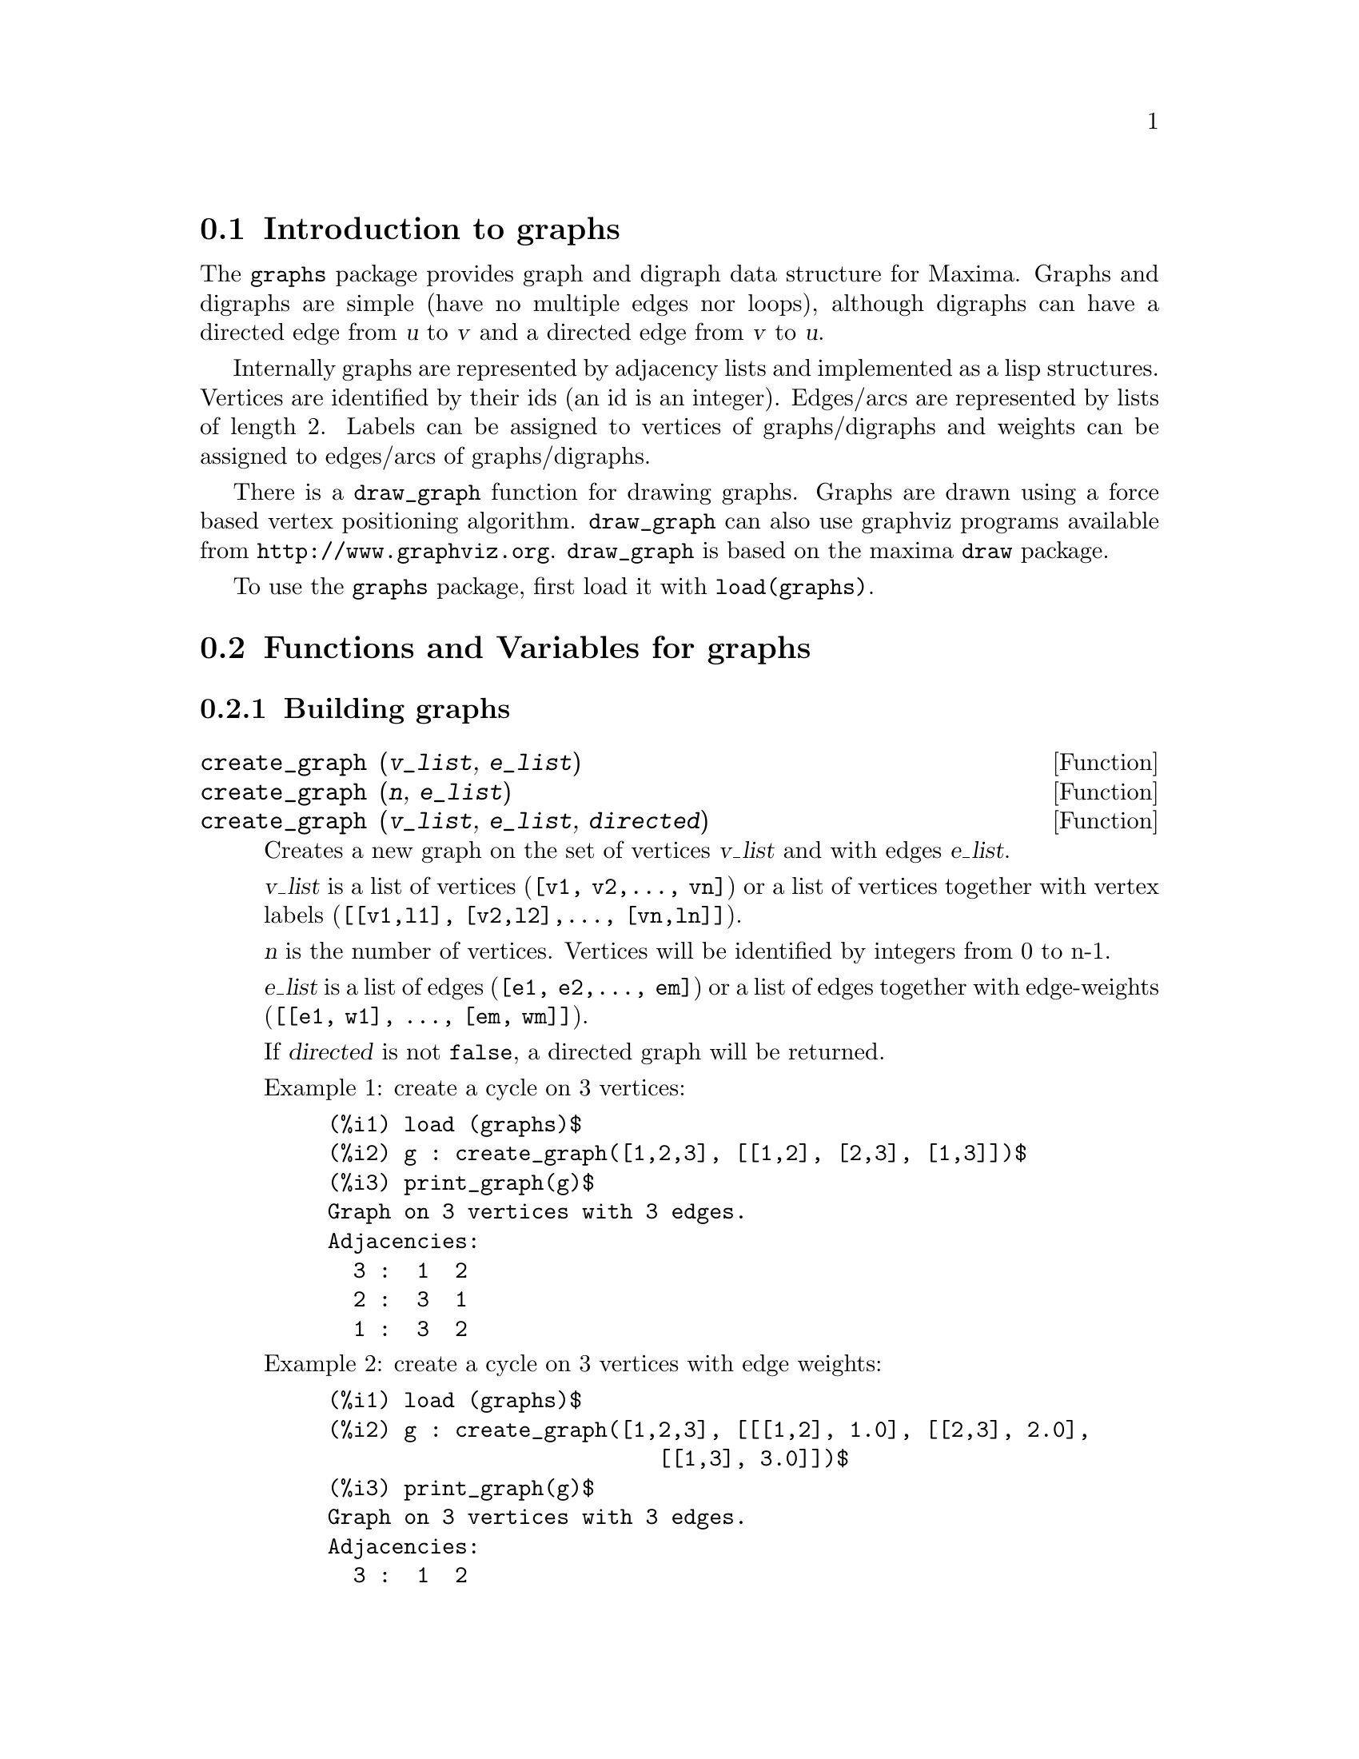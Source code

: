 @c -----------------------------------------------------------------------------
@c File     : graphs.de.texi
@c License  : GNU General Public License (GPL)
@c Language : German
@c Date     : 08.11.2010
@c 
@c This file is part of Maxima -- GPL CAS based on DOE-MACSYMA
@c -----------------------------------------------------------------------------

@menu
* Introduction to graphs::
* Functions and Variables for graphs::
@end menu

@c -----------------------------------------------------------------------------
@node Introduction to graphs, Functions and Variables for graphs, graphs, graphs
@section Introduction to graphs

The @code{graphs} package provides graph and digraph data structure for
Maxima. Graphs and digraphs are simple (have no multiple edges nor
loops), although digraphs can have a directed edge from @var{u} to
@var{v} and a directed edge from @var{v} to @var{u}.

Internally graphs are represented by adjacency lists and implemented as
a lisp structures. Vertices are identified by their ids (an id is an
integer). Edges/arcs are represented by lists of length 2. Labels can be
assigned to vertices of graphs/digraphs and weights can be assigned to
edges/arcs of graphs/digraphs.

There is a @code{draw_graph} function for drawing graphs. Graphs are
drawn using a force based vertex positioning
algorithm. @code{draw_graph} can also use graphviz programs available
from @url{http://www.graphviz.org}. @code{draw_graph} is based on the maxima
@code{draw} package.

To use the @code{graphs} package, first load it with @code{load(graphs)}.

@c @opencatbox
@c @category{Share packages} @category{Package graphs}
@c @closecatbox

@c -----------------------------------------------------------------------------
@node Functions and Variables for graphs, , Introduction to graphs, graphs
@section Functions and Variables for graphs

@c -----------------------------------------------------------------------------
@subsection Building graphs

@c -----------------------------------------------------------------------------
@deffn {Function} create_graph (@var{v_list}, @var{e_list})
@deffnx {Function} create_graph (@var{n}, @var{e_list})
@deffnx {Function} create_graph (@var{v_list}, @var{e_list}, @var{directed})
Creates a new graph on the set of vertices @var{v_list} and with edges @var{e_list}.

@var{v_list} is a list of vertices (@code{[v1, v2,..., vn]}) or a
list of vertices together with vertex labels (@code{[[v1,l1], [v2,l2],..., [vn,ln]]}).

@var{n} is the number of vertices. Vertices will be identified by integers from 0 to n-1.

@var{e_list} is a list of edges (@code{[e1, e2,..., em]}) or a list of
edges together with edge-weights (@code{[[e1, w1], ..., [em, wm]]}).

If @var{directed} is not @code{false}, a directed graph will be returned.

Example 1: create a cycle on 3 vertices:
@c ===beg===
@c load (graphs)$
@c g : create_graph([1,2,3], [[1,2], [2,3], [1,3]])$
@c print_graph(g)$
@c ===end===
@example
(%i1) load (graphs)$
(%i2) g : create_graph([1,2,3], [[1,2], [2,3], [1,3]])$
(%i3) print_graph(g)$
Graph on 3 vertices with 3 edges.
Adjacencies:
  3 :  1  2
  2 :  3  1
  1 :  3  2
@end example

Example 2: create a cycle on 3 vertices with edge weights:
@c ===beg===
@c load (graphs)$
@c g : create_graph([1,2,3], [[[1,2], 1.0], [[2,3], 2.0],
@c                           [[1,3], 3.0]])$
@c print_graph(g)$
@c ===end===
@example
(%i1) load (graphs)$
(%i2) g : create_graph([1,2,3], [[[1,2], 1.0], [[2,3], 2.0],
                          [[1,3], 3.0]])$
(%i3) print_graph(g)$
Graph on 3 vertices with 3 edges.
Adjacencies:
  3 :  1  2
  2 :  3  1
  1 :  3  2
@end example

Example 3: create a directed graph:
@c ===beg===
@c load (graphs)$
@c d : create_graph(
@c         [1,2,3,4], 
@c         [
@c          [1,3], [1,4],
@c          [2,3], [2,4]
@c         ],
@c         'directed = true)$
@c print_graph(d)$
@c ===end===
@example
(%i1) load (graphs)$
(%i2) d : create_graph(
        [1,2,3,4],
        [
         [1,3], [1,4],
         [2,3], [2,4]
        ],
        'directed = true)$
(%i3) print_graph(d)$
Digraph on 4 vertices with 4 arcs.
Adjacencies:
  4 :
  3 :
  2 :  4  3
  1 :  4  3
@end example

@c @opencatbox
@c @category{Package graphs}
@c @closecatbox
@end deffn

@c -----------------------------------------------------------------------------
@deffn {Function} copy_graph (@var{g})
Returns a copy of the graph @var{g}.

@c @opencatbox
@c @category{Package graphs} @category{Package graphs - constructions}
@c @closecatbox
@end deffn

@c -----------------------------------------------------------------------------
@deffn {Function} circulant_graph (@var{n}, @var{d})
Returns the circulant graph with parameters @var{n} and @var{d}.

Example:
@c ===beg===
@c load (graphs)$
@c g : circulant_graph(10, [1,3])$
@c print_graph(g)$
@c ===end===
@example
(%i1) load (graphs)$
(%i2) g : circulant_graph(10, [1,3])$
(%i3) print_graph(g)$
Graph on 10 vertices with 20 edges.
Adjacencies:
  9 :  2  6  0  8
  8 :  1  5  9  7
  7 :  0  4  8  6
  6 :  9  3  7  5
  5 :  8  2  6  4
  4 :  7  1  5  3
  3 :  6  0  4  2
  2 :  9  5  3  1
  1 :  8  4  2  0
  0 :  7  3  9  1
@end example
 
@c @opencatbox
@c @category{Package graphs} @category{Package graphs - constructions}
@c @closecatbox
@end deffn

@c -----------------------------------------------------------------------------
@deffn {Function} clebsch_graph ()
Returns the Clebsch graph.

@c @opencatbox
@c @category{Package graphs} @category{Package graphs - constructions}
@c @closecatbox
@end deffn

@deffn {Function} complement_graph (@var{g})
Returns the complement of the graph @var{g}.

@c @opencatbox
@c @category{Package graphs} @category{Package graphs - constructions}
@c @closecatbox
@end deffn

@c -----------------------------------------------------------------------------
@deffn {Function} complete_bipartite_graph (@var{n}, @var{m})
Returns the complete bipartite graph on @var{n+m} vertices.

@c @opencatbox
@c @category{Package graphs} @category{Package graphs - constructions}
@c @closecatbox
@end deffn

@c -----------------------------------------------------------------------------
@deffn {Function} complete_graph (@var{n})
Returns the complete graph on @var{n} vertices.

@c @opencatbox
@c @category{Package graphs} @category{Package graphs - constructions}
@c @closecatbox
@end deffn

@c -----------------------------------------------------------------------------
@deffn {Function} cycle_digraph (@var{n})
Returns the directed cycle on @var{n} vertices.

@c @opencatbox
@c @category{Package graphs} @category{Package graphs - constructions}
@c @closecatbox
@end deffn

@c -----------------------------------------------------------------------------
@deffn {Function} cycle_graph (@var{n})
Returns the cycle on @var{n} vertices.

@c @opencatbox
@c @category{Package graphs} @category{Package graphs - constructions}
@c @closecatbox
@end deffn

@c -----------------------------------------------------------------------------
@deffn {Function} cuboctahedron_graph (@var{n})
Returns the cuboctahedron graph.

@c @opencatbox
@c @category{Package graphs} @category{Package graphs - constructions}
@c @closecatbox
@end deffn

@c -----------------------------------------------------------------------------
@deffn {Function} cube_graph (@var{n})
Returns the @var{n}-dimensional cube.

@c @opencatbox
@c @category{Package graphs} @category{Package graphs - constructions}
@c @closecatbox
@end deffn

@c -----------------------------------------------------------------------------
@deffn {Function} dodecahedron_graph ()
Returns the dodecahedron graph.

@c @opencatbox
@c @category{Package graphs} @category{Package graphs - constructions}
@c @closecatbox
@end deffn

@c -----------------------------------------------------------------------------
@deffn {Function} empty_graph (@var{n})
Returns the empty graph on @var{n} vertices.

@c @opencatbox
@c @category{Package graphs} @category{Package graphs - constructions}
@c @closecatbox
@end deffn

@c -----------------------------------------------------------------------------
@deffn {Function} flower_snark (@var{n})
Returns the flower graph on @var{4n} vertices.

Example:
@c ===beg===
@c load (graphs)$
@c f5 : flower_snark(5)$
@c chromatic_index(f5);
@c ===end===
@example
(%i1) load (graphs)$
(%i2) f5 : flower_snark(5)$
(%i3) chromatic_index(f5);
(%o3)                           4
@end example

@c @opencatbox
@c @category{Package graphs} @category{Package graphs - constructions}
@c @closecatbox
@end deffn

@c -----------------------------------------------------------------------------
@deffn {Function} from_adjacency_matrix (@var{A})
Returns the graph represented by its adjacency matrix @var{A}.

@c @opencatbox
@c @category{Package graphs} @category{Package graphs - constructions}
@c @closecatbox
@end deffn

@c -----------------------------------------------------------------------------
@deffn {Function} frucht_graph ()
Returns the Frucht graph.

@c @opencatbox
@c @category{Package graphs} @category{Package graphs - constructions}
@c @closecatbox
@end deffn

@c -----------------------------------------------------------------------------
@deffn {Function} graph_product (@var{g1}, @var{g1})
Returns the direct product of graphs @var{g1} and @var{g2}.

Example:
@c ===beg===
@c load (graphs)$
@c grid : graph_product(path_graph(3), path_graph(4))$
@c draw_graph(grid)$
@c ===end===
@example
(%i1) load (graphs)$
(%i2) grid : graph_product(path_graph(3), path_graph(4))$
(%i3) draw_graph(grid)$
@end example

@c @opencatbox
@c @category{Package graphs} @category{Package graphs - constructions}
@c @closecatbox
@end deffn

@ifhtml
@image{../figures/graphs01,6cm}
@end ifhtml

@deffn {Function} graph_union (@var{g1}, @var{g1})
Returns the union (sum) of graphs @var{g1} and @var{g2}.

@c @opencatbox
@c @category{Package graphs} @category{Package graphs - constructions}
@c @closecatbox
@end deffn

@c -----------------------------------------------------------------------------
@deffn {Function} grid_graph (@var{n}, @var{m})
Returns the @var{n x m} grid.

@c @opencatbox
@c @category{Package graphs} @category{Package graphs - constructions}
@c @closecatbox
@end deffn

@c -----------------------------------------------------------------------------
@deffn {Function} great_rhombicosidodecahedron_graph ()
Returns the great rhombicosidodecahedron graph.

@c @opencatbox
@c @category{Package graphs} @category{Package graphs - constructions}
@c @closecatbox
@end deffn

@c -----------------------------------------------------------------------------
@deffn {Function} great_rhombicuboctahedron_graph ()
Returns the great rhombicuboctahedron graph.

@c @opencatbox
@c @category{Package graphs} @category{Package graphs - constructions}
@c @closecatbox
@end deffn

@c -----------------------------------------------------------------------------
@deffn {Function} grotzch_graph ()
Returns the Grotzch graph.

@c @opencatbox
@c @category{Package graphs} @category{Package graphs - constructions}
@c @closecatbox
@end deffn

@c -----------------------------------------------------------------------------
@deffn {Function} heawood_graph ()
Returns the Heawood graph.

@c @opencatbox
@c @category{Package graphs} @category{Package graphs - constructions}
@c @closecatbox
@end deffn

@c -----------------------------------------------------------------------------
@deffn {Function} icosahedron_graph ()
Returns the icosahedron graph.

@c @opencatbox
@c @category{Package graphs} @category{Package graphs - constructions}
@c @closecatbox
@end deffn

@c -----------------------------------------------------------------------------
@deffn {Function} icosidodecahedron_graph ()
Returns the icosidodecahedron graph.

@c @opencatbox
@c @category{Package graphs} @category{Package graphs - constructions}
@c @closecatbox
@end deffn

@deffn {Function} induced_subgraph (@var{V}, @var{g})
Returns the graph induced on the subset @var{V} of vertices of the graph
@var{g}.

Example:
@c ===beg===
@c load (graphs)$
@c p : petersen_graph()$
@c V : [0,1,2,3,4]$
@c g : induced_subgraph(V, p)$
@c print_graph(g)$
@c ===end===
@example
(%i1) load (graphs)$
(%i2) p : petersen_graph()$
(%i3) V : [0,1,2,3,4]$
(%i4) g : induced_subgraph(V, p)$
(%i5) print_graph(g)$
Graph on 5 vertices with 5 edges.
Adjacencies:
  4 :  3  0
  3 :  2  4
  2 :  1  3
  1 :  0  2
  0 :  1  4
@end example

@c @opencatbox
@c @category{Package graphs} @category{Package graphs - constructions}
@c @closecatbox
@end deffn

@c -----------------------------------------------------------------------------
@deffn {Function} line_graph (@var{g})
Returns the line graph of the graph @var{g}.

@c @opencatbox
@c @category{Package graphs} @category{Package graphs - constructions}
@c @closecatbox
@end deffn

@c -----------------------------------------------------------------------------
@deffn {Function} make_graph (@var{vrt}, @var{f})
@deffnx {Function} make_graph (@var{vrt}, @var{f}, @var{oriented})
Creates a graph using a predicate function @var{f}.

@var{vrt} is a list/set of vertices or an integer. If @var{vrt} is an
integer, then vertices of the graph will be integers from 1 to
@var{vrt}.

@var{f} is a predicate function. Two vertices @var{a} and @var{b} will
be connected if @code{f(a,b)=true}.

If @var{directed} is not @var{false}, then the graph will be directed.

Example 1:
@c ===beg===
@c load(graphs)$
@c g : make_graph(powerset({1,2,3,4,5}, 2), disjointp)$
@c is_isomorphic(g, petersen_graph());
@c get_vertex_label(1, g);
@c ===end===
@example
(%i1) load(graphs)$
(%i2) g : make_graph(powerset(@{1,2,3,4,5@}, 2), disjointp)$
(%i3) is_isomorphic(g, petersen_graph());
(%o3)                         true
(%i4) get_vertex_label(1, g);
(%o4)                        @{1, 2@}
@end example

Example 2:
@c ===beg===
@c load(graphs)$
@c f(i, j) := is (mod(j, i)=0)$
@c g : make_graph(20, f, directed=true)$
@c out_neighbors(4, g);
@c in_neighbors(18, g);
@c ===end===
@example
(%i1) load(graphs)$
(%i2) f(i, j) := is (mod(j, i)=0)$
(%i3) g : make_graph(20, f, directed=true)$
(%i4) out_neighbors(4, g);
(%o4)                    [8, 12, 16, 20]
(%i5) in_neighbors(18, g);
(%o5)                    [1, 2, 3, 6, 9]
@end example

@c @opencatbox
@c @category{Package graphs} @category{Package graphs - constructions}
@c @closecatbox
@end deffn

@c -----------------------------------------------------------------------------
@deffn {Function} mycielski_graph (@var{g})
Returns the mycielskian graph of the graph @var{g}.

@c @opencatbox
@c @category{Package graphs} @category{Package graphs - constructions}
@c @closecatbox
@end deffn

@c -----------------------------------------------------------------------------
@deffn {Function} new_graph ()
Returns the graph with no vertices and no edges.

@c @opencatbox
@c @category{Package graphs} @category{Package graphs - constructions}
@c @closecatbox
@end deffn

@c -----------------------------------------------------------------------------
@deffn {Function} path_digraph (@var{n})
Returns the directed path on @var{n} vertices.

@c @opencatbox
@c @category{Package graphs} @category{Package graphs - constructions}
@c @closecatbox
@end deffn

@c -----------------------------------------------------------------------------
@deffn {Function} path_graph (@var{n})
Returns the path on @var{n} vertices.

@c @opencatbox
@c @category{Package graphs} @category{Package graphs - constructions}
@c @closecatbox
@end deffn

@c -----------------------------------------------------------------------------
@deffn {Function} petersen_graph ()
@deffnx {Function} petersen_graph (@var{n}, @var{d})
Returns the petersen graph @var{P_@{n,d@}}. The default values for
@var{n} and @var{d} are @code{n=5} and @code{d=2}.

@c @opencatbox
@c @category{Package graphs} @category{Package graphs - constructions}
@c @closecatbox
@end deffn

@c -----------------------------------------------------------------------------
@deffn {Function} random_bipartite_graph (@var{a}, @var{b}, @var{p})
Returns a random bipartite graph on @code{a+b} vertices. Each edge is
present with probability @var{p}.

@c @opencatbox
@c @category{Package graphs} @category{Package graphs - constructions}
@c @closecatbox
@end deffn

@c -----------------------------------------------------------------------------
@deffn {Function} random_digraph (@var{n}, @var{p})
Returns a random directed graph on @var{n} vertices. Each arc is present
with probability @var{p}.

@c @opencatbox
@c @category{Package graphs} @category{Package graphs - constructions}
@c @closecatbox
@end deffn

@c -----------------------------------------------------------------------------
@deffn {Function} random_regular_graph (@var{n})
@deffnx {Function} random_regular_graph (@var{n}, @var{d})
Returns a random @var{d}-regular graph on @var{n} vertices. The default
value for @var{d} is @code{d=3}.

@c @opencatbox
@c @category{Package graphs} @category{Package graphs - constructions}
@c @closecatbox
@end deffn

@c -----------------------------------------------------------------------------
@deffn {Function} random_graph (@var{n}, @var{p})
Returns a random graph on @var{n} vertices. Each edge is present with
probability @var{p}.

@c @opencatbox
@c @category{Package graphs} @category{Package graphs - constructions}
@c @closecatbox
@end deffn

@c -----------------------------------------------------------------------------
@deffn {Function} random_graph1 (@var{n}, @var{m})
Returns a random graph on @var{n} vertices and random @var{m} edges.

@c @opencatbox
@c @category{Package graphs} @category{Package graphs - constructions}
@c @closecatbox
@end deffn

@c -----------------------------------------------------------------------------
@deffn {Function} random_network (@var{n}, @var{p}, @var{w})
Returns a random network on @var{n} vertices. Each arc is present with
probability @var{p} and has a weight in the range @code{[0,w]}. The
function returns a list @code{[network, source, sink]}.

Example:
@c ===beg===
@c load (graphs)$
@c [net, s, t] : random_network(50, 0.2, 10.0);
@c max_flow(net, s, t)$
@c first(%);
@c ===end===
@example
(%i1) load (graphs)$
(%i2) [net, s, t] : random_network(50, 0.2, 10.0);
(%o2)                   [DIGRAPH, 50, 51]
(%i3) max_flow(net, s, t)$
(%i4) first(%);
(%o4)                   27.65981397932507
@end example

@c @opencatbox
@c @category{Package graphs} @category{Package graphs - constructions}
@c @closecatbox
@end deffn

@c -----------------------------------------------------------------------------
@deffn {Function} random_tournament (@var{n})
Returns a random tournament on @var{n} vertices.

@c @opencatbox
@c @category{Package graphs} @category{Package graphs - constructions}
@c @closecatbox
@end deffn

@c -----------------------------------------------------------------------------
@deffn {Function} random_tree (@var{n})
Returns a random tree on @var{n} vertices.

@c @opencatbox
@c @category{Package graphs} @category{Package graphs - constructions}
@c @closecatbox
@end deffn

@c -----------------------------------------------------------------------------
@deffn {Function} small_rhombicosidodecahedron_graph ()
Returns the small rhombicosidodecahedron graph.

@c @opencatbox
@c @category{Package graphs} @category{Package graphs - constructions}
@c @closecatbox
@end deffn

@c -----------------------------------------------------------------------------
@deffn {Function} small_rhombicuboctahedron_graph ()
Returns the small rhombicuboctahedron graph.

@c @opencatbox
@c @category{Package graphs} @category{Package graphs - constructions}
@c @closecatbox
@end deffn

@c -----------------------------------------------------------------------------
@deffn {Function} snub_cube_graph ()
Returns the snub cube graph.

@c @opencatbox
@c @category{Package graphs} @category{Package graphs - constructions}
@c @closecatbox
@end deffn

@c -----------------------------------------------------------------------------
@deffn {Function} snub_dodecahedron_graph ()
Returns the snub dodecahedron graph.

@c @opencatbox
@c @category{Package graphs} @category{Package graphs - constructions}
@c @closecatbox
@end deffn

@c -----------------------------------------------------------------------------
@deffn {Function} truncated_cube_graph ()
Returns the truncated cube graph.

@c @opencatbox
@c @category{Package graphs} @category{Package graphs - constructions}
@c @closecatbox
@end deffn

@c -----------------------------------------------------------------------------
@deffn {Function} truncated_dodecahedron_graph ()
Returns the truncated dodecahedron graph.

@c @opencatbox
@c @category{Package graphs} @category{Package graphs - constructions}
@c @closecatbox
@end deffn

@c -----------------------------------------------------------------------------
@deffn {Function} truncated_icosahedron_graph ()
Returns the truncated icosahedron graph.

@c @opencatbox
@c @category{Package graphs} @category{Package graphs - constructions}
@c @closecatbox
@end deffn

@c -----------------------------------------------------------------------------
@deffn {Function} truncated_tetrahedron_graph ()
Returns the truncated tetrahedron graph.

@c @opencatbox
@c @category{Package graphs} @category{Package graphs - constructions}
@c @closecatbox
@end deffn

@c -----------------------------------------------------------------------------
@deffn {Function} tutte_graph ()
Returns the Tutte graph.

@c @opencatbox
@c @category{Package graphs} @category{Package graphs - constructions}
@c @closecatbox
@end deffn

@c -----------------------------------------------------------------------------
@deffn {Function} underlying_graph (@var{g})
Returns the underlying graph of the directed graph @var{g}.

@c @opencatbox
@c @category{Package graphs} @category{Package graphs - constructions}
@c @closecatbox
@end deffn

@c -----------------------------------------------------------------------------
@deffn {Function} wheel_graph (@var{n})
Returns the wheel graph on @var{n+1} vertices.

@c @opencatbox
@c @category{Package graphs} @category{Package graphs - constructions}
@c @closecatbox
@end deffn

@c -----------------------------------------------------------------------------
@subsection Graph properties

@c -----------------------------------------------------------------------------
@deffn {Function} adjacency_matrix (@var{gr})
Returns the adjacency matrix of the graph @var{gr}.

Example:
@c ===beg===
@c load (graphs)$
@c c5 : cycle_graph(4)$
@c adjacency_matrix(c5);
@c ===end===
@example
(%i1) load (graphs)$
(%i2) c5 : cycle_graph(4)$
(%i3) adjacency_matrix(c5);
                         [ 0  1  0  1 ]
                         [            ]
                         [ 1  0  1  0 ]
(%o3)                    [            ]
                         [ 0  1  0  1 ]
                         [            ]
                         [ 1  0  1  0 ]
@end example

@c @opencatbox
@c @category{Package graphs} @category{Package graphs - properties}
@c @closecatbox
@end deffn

@c -----------------------------------------------------------------------------
@deffn {Function} average_degree (@var{gr})
Returns the average degree of vertices in the graph @var{gr}.

Example:
@c ===beg===
@c load (graphs)$
@c average_degree(grotzch_graph());
@c ===end===
@example
(%i1) load (graphs)$
(%i2) average_degree(grotzch_graph());
                               40
(%o2)                          --
                               11
@end example

@c @opencatbox
@c @category{Package graphs} @category{Package graphs - properties}
@c @closecatbox
@end deffn

@c -----------------------------------------------------------------------------
@deffn {Function} biconected_components (@var{gr})
Returns the (vertex sets of) 2-connected components of the graph
@var{gr}.

Example:
@c ===beg===
@c load (graphs)$
@c g : create_graph(
@c             [1,2,3,4,5,6,7],
@c             [
@c              [1,2],[2,3],[2,4],[3,4],
@c              [4,5],[5,6],[4,6],[6,7]
@c             ])$
@c biconnected_components(g);
@c ===end===
@example
(%i1) load (graphs)$
(%i2) g : create_graph(
            [1,2,3,4,5,6,7],
            [
             [1,2],[2,3],[2,4],[3,4],
             [4,5],[5,6],[4,6],[6,7]
            ])$
(%i3) biconnected_components(g);
(%o3)        [[6, 7], [4, 5, 6], [1, 2], [2, 3, 4]]
@end example

@ifhtml
@image{../figures/graphs13,6cm}
@end ifhtml

@c @opencatbox
@c @category{Package graphs} @category{Package graphs - properties}
@c @closecatbox
@end deffn

@c -----------------------------------------------------------------------------
@deffn {Function} bipartition (@var{gr})
Returns a bipartition of the vertices of the graph @var{gr} or an empty
list if @var{gr} is not bipartite.

Example:

@c ===beg===
@c load (graphs)$
@c h : heawood_graph()$
@c [A,B]:bipartition(h);
@c draw_graph(h, show_vertices=A, program=circular)$
@c ===end===
@example
(%i1) load (graphs)$
(%i2) h : heawood_graph()$
(%i3) [A,B]:bipartition(h);
(%o3)  [[8, 12, 6, 10, 0, 2, 4], [13, 5, 11, 7, 9, 1, 3]]
(%i4) draw_graph(h, show_vertices=A, program=circular)$
@end example

@c @opencatbox
@c @category{Package graphs} @category{Package graphs - properties}
@c @closecatbox
@end deffn

@ifhtml
@image{../figures/graphs02,6cm}
@end ifhtml

@c -----------------------------------------------------------------------------
@deffn {Function} chromatic_index (@var{gr})
Returns the chromatic index of the graph @var{gr}.

Example:
@c ===beg===
@c load (graphs)$
@c p : petersen_graph()$
@c chromatic_index(p);
@c ===end===
@example
(%i1) load (graphs)$
(%i2) p : petersen_graph()$
(%i3) chromatic_index(p);
(%o3)                           4
@end example

@c @opencatbox
@c @category{Package graphs} @category{Package graphs - properties}
@c @closecatbox
@end deffn

@c -----------------------------------------------------------------------------
@deffn {Function} chromatic_number (@var{gr})
Returns the chromatic number of the graph @var{gr}.

Example:
@c ===beg===
@c load (graphs)$
@c chromatic_number(cycle_graph(5));
@c chromatic_number(cycle_graph(6));
@c ===end===
@example
(%i1) load (graphs)$
(%i2) chromatic_number(cycle_graph(5));
(%o2)                           3
(%i3) chromatic_number(cycle_graph(6));
(%o3)                           2
@end example

@c @opencatbox
@c @category{Package graphs} @category{Package graphs - properties}
@c @closecatbox
@end deffn

@c -----------------------------------------------------------------------------
@deffn {Function} clear_edge_weight (@var{e}, @var{gr})
Removes the weight of the edge  @var{e} in the graph @var{gr}.

Example:

@c ===beg===
@c load (graphs)$
@c g : create_graph(3, [[[0,1], 1.5], [[1,2], 1.3]])$
@c get_edge_weight([0,1], g);
@c clear_edge_weight([0,1], g)$
@c get_edge_weight([0,1], g);
@c ===end===
@example
(%i1) load (graphs)$
(%i2) g : create_graph(3, [[[0,1], 1.5], [[1,2], 1.3]])$
(%i3) get_edge_weight([0,1], g);
(%o3)                          1.5
(%i4) clear_edge_weight([0,1], g)$
(%i5) get_edge_weight([0,1], g);
(%o5)                           1
@end example

@c @opencatbox
@c @category{Package graphs} @category{Package graphs - properties}
@c @closecatbox
@end deffn

@c -----------------------------------------------------------------------------
@deffn {Function} clear_vertex_label (@var{v}, @var{gr})
Removes the label of the vertex @var{v} in the graph @var{gr}.

Example:
@c ===beg===
@c load (graphs)$
@c g : create_graph([[0,"Zero"], [1, "One"]], [[0,1]])$
@c get_vertex_label(0, g);
@c clear_vertex_label(0, g);
@c get_vertex_label(0, g);
@c ===end===
@example
(%i1) load (graphs)$
(%i2) g : create_graph([[0,"Zero"], [1, "One"]], [[0,1]])$
(%i3) get_vertex_label(0, g);
(%o3)                         Zero
(%i4) clear_vertex_label(0, g);
(%o4)                         done
(%i5) get_vertex_label(0, g);
(%o5)                         false
@end example

@c @opencatbox
@c @category{Package graphs} @category{Package graphs - properties}
@c @closecatbox
@end deffn

@c -----------------------------------------------------------------------------
@deffn {Function} connected_components (@var{gr})
Returns the (vertex sets of) connected components of the graph @var{gr}.

Example:
@c ===beg===
@c load (graphs)$
@c g: graph_union(cycle_graph(5), path_graph(4))$
@c connected_components(g);
@c ===end===
@example
(%i1) load (graphs)$
(%i2) g: graph_union(cycle_graph(5), path_graph(4))$
(%i3) connected_components(g);
(%o3)            [[1, 2, 3, 4, 0], [8, 7, 6, 5]]
@end example

@c @opencatbox
@c @category{Package graphs} @category{Package graphs - properties}
@c @closecatbox
@end deffn

@c -----------------------------------------------------------------------------
@deffn {Function} diameter (@var{gr})
Returns the diameter of the graph @var{gr}.

Example:
@c ===beg===
@c load (graphs)$
@c diameter(dodecahedron_graph());
@c ===end===
@example
(%i1) load (graphs)$
(%i2) diameter(dodecahedron_graph());
(%o2)                           5
@end example

@c @opencatbox
@c @category{Package graphs} @category{Package graphs - properties}
@c @closecatbox
@end deffn

@c -----------------------------------------------------------------------------
@deffn {Function} edge_coloring (@var{gr})
Returns an optimal coloring of the edges of the graph @var{gr}.

The function returns the chromatic index and a list representing the
coloring of the edges of @var{gr}.

Example:
@c ===beg===
@c load (graphs)$
@c p : petersen_graph()$
@c [ch_index, col] : edge_coloring(p);
@c assoc([0,1], col);
@c assoc([0,5], col);
@c ===end===
@example
(%i1) load (graphs)$
(%i2) p : petersen_graph()$
(%i3) [ch_index, col] : edge_coloring(p);
(%o3) [4, [[[0, 5], 3], [[5, 7], 1], [[0, 1], 1], [[1, 6], 2], 
[[6, 8], 1], [[1, 2], 3], [[2, 7], 4], [[7, 9], 2], [[2, 3], 2], 
[[3, 8], 3], [[5, 8], 2], [[3, 4], 1], [[4, 9], 4], [[6, 9], 3], 
[[0, 4], 2]]]
(%i4) assoc([0,1], col);
(%o4)                           1
(%i5) assoc([0,5], col);
(%o5)                           3
@end example

@c @opencatbox
@c @category{Package graphs} @category{Package graphs - properties}
@c @closecatbox
@end deffn

@c -----------------------------------------------------------------------------
@deffn {Function} degree_sequence (@var{gr})
Returns the list of vertex degrees of the graph @var{gr}.

Example:
@c ===beg===
@c load (graphs)$
@c degree_sequence(random_graph(10, 0.4));
@c ===end===
@example
(%i1) load (graphs)$
(%i2) degree_sequence(random_graph(10, 0.4));
(%o2)            [2, 2, 2, 2, 2, 2, 3, 3, 3, 3]
@end example

@c @opencatbox
@c @category{Package graphs} @category{Package graphs - properties}
@c @closecatbox
@end deffn

@c -----------------------------------------------------------------------------
@deffn {Function} edge_connectivity (@var{gr})
Returns the edge-connectivity of the graph @var{gr}.

See also @code{min_edge_cut}.

@c @opencatbox
@c @category{Package graphs} @category{Package graphs - properties}
@c @closecatbox
@end deffn

@c -----------------------------------------------------------------------------
@deffn {Function} edges (@var{gr})
Returns the list of edges (arcs) in a (directed) graph @var{gr}.

Example:
@c ===beg===
@c load (graphs)$
@c edges(complete_graph(4));
@c ===end===
@example
(%i1) load (graphs)$
(%i2) edges(complete_graph(4));
(%o2)   [[2, 3], [1, 3], [1, 2], [0, 3], [0, 2], [0, 1]]
@end example

@c @opencatbox
@c @category{Package graphs} @category{Package graphs - properties}
@c @closecatbox
@end deffn

@c -----------------------------------------------------------------------------
@deffn {Function} get_edge_weight (@var{e}, @var{gr})
@deffnx {Function} get_edge_weight (@var{e}, @var{gr}, @var{ifnot})
Returns the weight of the edge @var{e} in the graph @var{gr}.

If there is no weight assigned to the edge, the function returns 1. If
the edge is not present in the graph, the function signals an error or
returns the optional argument @var{ifnot}.

Example:
@c ===beg===
@c load (graphs)$
@c c5 : cycle_graph(5)$
@c get_edge_weight([1,2], c5);
@c set_edge_weight([1,2], 2.0, c5);
@c get_edge_weight([1,2], c5);
@c ===end===
@example
(%i1) load (graphs)$
(%i2) c5 : cycle_graph(5)$
(%i3) get_edge_weight([1,2], c5);
(%o3)                           1
(%i4) set_edge_weight([1,2], 2.0, c5);
(%o4)                         done
(%i5) get_edge_weight([1,2], c5);
(%o5)                          2.0
@end example

@c @opencatbox
@c @category{Package graphs} @category{Package graphs - properties}
@c @closecatbox
@end deffn

@c -----------------------------------------------------------------------------
@deffn {Function} get_vertex_label (@var{v}, @var{gr})
Returns the label of the vertex @var{v} in the graph @var{gr}.

Example:
@c ===beg===
@c load (graphs)$
@c g : create_graph([[0,"Zero"], [1, "One"]], [[0,1]])$
@c get_vertex_label(0, g);
@c ===end===
@example
(%i1) load (graphs)$
(%i2) g : create_graph([[0,"Zero"], [1, "One"]], [[0,1]])$
(%i3) get_vertex_label(0, g);
(%o3)                         Zero
@end example

@c @opencatbox
@c @category{Package graphs} @category{Package graphs - properties}
@c @closecatbox
@end deffn

@c -----------------------------------------------------------------------------
@deffn {Function} graph_charpoly (@var{gr}, @var{x})
Returns the characteristic polynomial (in variable @var{x}) of the graph
@var{gr}.

Example:
@c ===beg===
@c load (graphs)$
@c p : petersen_graph()$
@c graph_charpoly(p, x), factor;
@c ===end===
@example
(%i1) load (graphs)$
(%i2) p : petersen_graph()$
(%i3) graph_charpoly(p, x), factor;
                                   5        4
(%o3)               (x - 3) (x - 1)  (x + 2)
@end example

@c @opencatbox
@c @category{Package graphs} @category{Package graphs - properties}
@c @closecatbox
@end deffn

@c -----------------------------------------------------------------------------
@deffn {Function} graph_center (@var{gr})
Returns the center of the graph @var{gr}.

Example:
@c ===beg===
@c load (graphs)$
@c g : grid_graph(5,5)$
@c graph_center(g);
@c ===end===
@example
(%i1) load (graphs)$
(%i2) g : grid_graph(5,5)$
(%i3) graph_center(g);
(%o3)                         [12]
@end example

@c @opencatbox
@c @category{Package graphs} @category{Package graphs - properties}
@c @closecatbox
@end deffn

@c -----------------------------------------------------------------------------
@deffn {Function} graph_eigenvalues (@var{gr})
Returns the eigenvalues of the graph @var{gr}. The function returns
eigenvalues in the same format as maxima @code{eigenvalue} function.

Example:
@c ===beg===
@c load (graphs)$
@c p : petersen_graph()$
@c graph_eigenvalues(p);
@c ===end===
@example
(%i1) load (graphs)$
(%i2) p : petersen_graph()$
(%i3) graph_eigenvalues(p);
(%o3)               [[3, - 2, 1], [1, 4, 5]]
@end example

@c @opencatbox
@c @category{Package graphs} @category{Package graphs - properties}
@c @closecatbox
@end deffn

@c -----------------------------------------------------------------------------
@deffn {Function} graph_periphery (@var{gr})
Returns the periphery of the graph @var{gr}.

Example:
@c ===beg===
@c load (graphs)$
@c g : grid_graph(5,5)$
@c graph_periphery(g);
@c ===end===
@example
(%i1) load (graphs)$
(%i2) g : grid_graph(5,5)$
(%i3) graph_periphery(g);
(%o3)                    [24, 20, 4, 0]
@end example

@c @opencatbox
@c @category{Package graphs} @category{Package graphs - properties}
@c @closecatbox
@end deffn

@c -----------------------------------------------------------------------------
@deffn {Function} graph_size (@var{gr})
Returns the number of edges in the graph @var{gr}.

Example:
@c ===beg===
@c load (graphs)$
@c p : petersen_graph()$
@c graph_size(p);
@c ===end===
@example
(%i1) load (graphs)$
(%i2) p : petersen_graph()$
(%i3) graph_size(p);
(%o3)                          15
@end example

@c @opencatbox
@c @category{Package graphs} @category{Package graphs - properties}
@c @closecatbox
@end deffn

@c -----------------------------------------------------------------------------
@deffn {Function} graph_order (@var{gr})
Returns the number of vertices in the graph @var{gr}.

Example:
@c ===beg===
@c load (graphs)$
@c p : petersen_graph()$
@c graph_order(p);
@c ===end===
@example
(%i1) load (graphs)$
(%i2) p : petersen_graph()$
(%i3) graph_order(p);
(%o3)                          10
@end example

@c @opencatbox
@c @category{Package graphs} @category{Package graphs - properties}
@c @closecatbox
@end deffn

@c -----------------------------------------------------------------------------
@deffn {Function} girth (@var{gr})
Returns the length of the shortest cycle in @var{gr}.

Example:
@c ===beg===
@c load (graphs)$
@c g : heawood_graph()$
@c girth(g);
@c ===end===
@example
(%i1) load (graphs)$
(%i2) g : heawood_graph()$
(%i3) girth(g);
(%o3)                           6
@end example

@c @opencatbox
@c @category{Package graphs} @category{Package graphs - properties}
@c @closecatbox
@end deffn

@c -----------------------------------------------------------------------------
@deffn {Function} hamilton_cycle (@var{gr})
Returns the Hamilton cycle of the graph @var{gr} or an empty list if
@var{gr} is not hamiltonian.

Example:
@c ===beg===
@c load (graphs)$
@c c : cube_graph(3)$
@c hc : hamilton_cycle(c);
@c draw_graph(c, show_edges=vertices_to_cycle(hc))$
@c ===end===
@example
(%i1) load (graphs)$
(%i2) c : cube_graph(3)$
(%i3) hc : hamilton_cycle(c);
(%o3)              [7, 3, 2, 6, 4, 0, 1, 5, 7]
(%i4) draw_graph(c, show_edges=vertices_to_cycle(hc))$
@end example

@c @opencatbox
@c @category{Package graphs} @category{Package graphs - properties}
@c @closecatbox
@end deffn

@ifhtml
@image{../figures/graphs03,6cm}
@end ifhtml

@c -----------------------------------------------------------------------------
@deffn {Function} hamilton_path (@var{gr})
Returns the Hamilton path of the graph @var{gr} or an empty list if
@var{gr} does not have a Hamilton path.

Example:
@c ===beg===
@c load (graphs)$
@c p : petersen_graph()$
@c hp : hamilton_path(p);
@c draw_graph(p, show_edges=vertices_to_path(hp))$
@c ===end===
@example
(%i1) load (graphs)$
(%i2) p : petersen_graph()$
(%i3) hp : hamilton_path(p);
(%o3)            [0, 5, 7, 2, 1, 6, 8, 3, 4, 9]
(%i4) draw_graph(p, show_edges=vertices_to_path(hp))$
@end example

@c @opencatbox
@c @category{Package graphs} @category{Package graphs - properties}
@c @closecatbox
@end deffn

@ifhtml
@image{../figures/graphs04,6cm}
@end ifhtml

@c -----------------------------------------------------------------------------
@deffn {Function} isomorphism (@var{gr1}, @var{gr2})

Returns a an isomorphism between graphs/digraphs @var{gr1} and
@var{gr2}. If @var{gr1} and @var{gr2} are not isomorphic, it returns
an empty list.

Example:
@c ===beg===
@c load (graphs)$
@c clk5:complement_graph(line_graph(complete_graph(5)))$
@c isomorphism(clk5, petersen_graph());
@c ===end===
@example
(%i1) load (graphs)$
(%i2) clk5:complement_graph(line_graph(complete_graph(5)))$
(%i3) isomorphism(clk5, petersen_graph());
(%o3) [9 -> 0, 2 -> 1, 6 -> 2, 5 -> 3, 0 -> 4, 1 -> 5, 3 -> 6, 
                                          4 -> 7, 7 -> 8, 8 -> 9]
@end example

@c @opencatbox
@c @category{Package graphs} @category{Package graphs - properties}
@c @closecatbox
@end deffn

@c -----------------------------------------------------------------------------
@deffn {Function} in_neighbors (@var{v}, @var{gr})
Returns the list of in-neighbors of the vertex @var{v} in the directed
graph @var{gr}.

Example:
@c ===beg===
@c load (graphs)$
@c p : path_digraph(3)$
@c in_neighbors(2, p);
@c out_neighbors(2, p);
@c ===end===
@example
(%i1) load (graphs)$
(%i2) p : path_digraph(3)$
(%i3) in_neighbors(2, p);
(%o3)                          [1]
(%i4) out_neighbors(2, p);
(%o4)                          []
@end example

@c @opencatbox
@c @category{Package graphs} @category{Package graphs - properties}
@c @closecatbox
@end deffn

@c -----------------------------------------------------------------------------
@deffn {Function} is_biconnected (@var{gr})
Returns @code{true} if @var{gr} is 2-connected and @code{false} otherwise.

Example:
@c ===beg===
@c load (graphs)$
@c is_biconnected(cycle_graph(5));
@c is_biconnected(path_graph(5));
@c ===end===
@example
(%i1) load (graphs)$
(%i2) is_biconnected(cycle_graph(5));
(%o2)                         true
(%i3) is_biconnected(path_graph(5));
(%o3)                         false
@end example

@c @opencatbox
@c @category{Package graphs} @category{Package graphs - properties}
@c @closecatbox
@end deffn

@c -----------------------------------------------------------------------------
@deffn {Function} is_bipartite (@var{gr})
Returns @code{true} if @var{gr} is bipartite (2-colorable) and @code{false} otherwise.

Example:
@c ===beg===
@c load (graphs)$
@c is_bipartite(petersen_graph());
@c is_bipartite(heawood_graph());
@c ===end===
@example
(%i1) load (graphs)$
(%i2) is_bipartite(petersen_graph());
(%o2)                         false
(%i3) is_bipartite(heawood_graph());
(%o3)                         true
@end example

@c @opencatbox
@c @category{Package graphs} @category{Package graphs - properties}
@c @closecatbox
@end deffn

@c -----------------------------------------------------------------------------
@deffn {Function} is_connected (@var{gr})
Returns @code{true} if the graph @var{gr} is connected and @code{false} otherwise.

Example:
@c ===beg===
@c load (graphs)$
@c is_connected(graph_union(cycle_graph(4), path_graph(3)));
@c ===end===
@example
(%i1) load (graphs)$
(%i2) is_connected(graph_union(cycle_graph(4), path_graph(3)));
(%o2)                         false
@end example

@c @opencatbox
@c @category{Package graphs} @category{Package graphs - properties}
@c @closecatbox
@end deffn

@c -----------------------------------------------------------------------------
@deffn {Function} is_digraph (@var{gr})
Returns @code{true} if @var{gr} is a directed graph and @code{false} otherwise.

Example:
@c ===beg===
@c load (graphs)$
@c is_digraph(path_graph(5));
@c is_digraph(path_digraph(5));
@c ===end===
@example
(%i1) load (graphs)$
(%i2) is_digraph(path_graph(5));
(%o2)                         false
(%i3) is_digraph(path_digraph(5));
(%o3)                         true
@end example

@c @opencatbox
@c @category{Package graphs} @category{Package graphs - properties}
@c @closecatbox
@end deffn

@c -----------------------------------------------------------------------------
@deffn {Function} is_edge_in_graph (@var{e}, @var{gr})
Returns @code{true} if @var{e} is an edge (arc) in the (directed) graph @var{g}
and @code{false} otherwise.

Example:
@c ===beg===
@c load (graphs)$
@c c4 : cycle_graph(4)$
@c is_edge_in_graph([2,3], c4);
@c is_edge_in_graph([3,2], c4);
@c is_edge_in_graph([2,4], c4);
@c is_edge_in_graph([3,2], cycle_digraph(4));
@c ===end===
@example
(%i1) load (graphs)$
(%i2) c4 : cycle_graph(4)$
(%i3) is_edge_in_graph([2,3], c4);
(%o3)                         true
(%i4) is_edge_in_graph([3,2], c4);
(%o4)                         true
(%i5) is_edge_in_graph([2,4], c4);
(%o5)                         false
(%i6) is_edge_in_graph([3,2], cycle_digraph(4));
(%o6)                         false
@end example

@c @opencatbox
@c @category{Package graphs} @category{Package graphs - properties}
@c @closecatbox
@end deffn

@c -----------------------------------------------------------------------------
@deffn {Function} is_graph (@var{gr})
Returns @code{true} if @var{gr} is a graph and @code{false} otherwise.

Example:
@c ===beg===
@c load (graphs)$
@c is_graph(path_graph(5));
@c is_graph(path_digraph(5));
@c ===end===
@example
(%i1) load (graphs)$
(%i2) is_graph(path_graph(5));
(%o2)                         true
(%i3) is_graph(path_digraph(5));
(%o3)                         false
@end example

@c @opencatbox
@c @category{Package graphs} @category{Package graphs - properties}
@c @closecatbox
@end deffn

@c -----------------------------------------------------------------------------
@deffn {Function} is_graph_or_digraph (@var{gr})
Returns @code{true} if @var{gr} is a graph or a directed graph and @code{false} otherwise.

Example:
@c ===beg===
@c load (graphs)$
@c is_graph_or_digraph(path_graph(5));
@c is_graph_or_digraph(path_digraph(5));
@c ===end===
@example
(%i1) load (graphs)$
(%i2) is_graph_or_digraph(path_graph(5));
(%o2)                         true
(%i3) is_graph_or_digraph(path_digraph(5));
(%o3)                         true
@end example

@c @opencatbox
@c @category{Package graphs} @category{Package graphs - properties}
@c @closecatbox
@end deffn

@c -----------------------------------------------------------------------------
@deffn {Function} is_isomorphic (@var{gr1}, @var{gr2})

Returns @code{true} if graphs/digraphs @var{gr1} and @var{gr2} are isomorphic
and @code{false} otherwise.

See also @code{isomorphism}.

Example:
@c ===beg===
@c load (graphs)$
@c clk5:complement_graph(line_graph(complete_graph(5)))$
@c is_isomorphic(clk5, petersen_graph());
@c ===end===
@example
(%i1) load (graphs)$
(%i2) clk5:complement_graph(line_graph(complete_graph(5)))$
(%i3) is_isomorphic(clk5, petersen_graph());
(%o3)                         true
@end example

@c @opencatbox
@c @category{Package graphs} @category{Package graphs - properties}
@c @closecatbox
@end deffn

@c -----------------------------------------------------------------------------
@deffn {Function} is_planar (@var{gr})

Returns @code{true} if @var{gr} is a planar graph and @code{false} otherwise.

The algorithm used is the Demoucron's algorithm, which is a quadratic time
algorithm.

Example:
@c ===beg===
@c load (graphs)$
@c is_planar(dodecahedron_graph());
@c is_planar(petersen_graph());
@c is_planar(petersen_graph(10,2));
@c ===end===
@example
(%i1) load (graphs)$
(%i2) is_planar(dodecahedron_graph());
(%o2)                         true
(%i3) is_planar(petersen_graph());
(%o3)                         false
(%i4) is_planar(petersen_graph(10,2));
(%o4)                         true
@end example

@c @opencatbox
@c @category{Package graphs} @category{Package graphs - properties}
@c @closecatbox
@end deffn

@c -----------------------------------------------------------------------------
@deffn {Function} is_sconnected (@var{gr})
Returns @code{true} if the directed graph @var{gr} is strongly connected and
@code{false} otherwise.

Example:
@c ===beg===
@c load (graphs)$
@c is_sconnected(cycle_digraph(5));
@c is_sconnected(path_digraph(5));
@c ===end===
@example
(%i1) load (graphs)$
(%i2) is_sconnected(cycle_digraph(5));
(%o2)                         true
(%i3) is_sconnected(path_digraph(5));
(%o3)                         false
@end example

@c @opencatbox
@c @category{Package graphs} @category{Package graphs - properties}
@c @closecatbox
@end deffn

@c -----------------------------------------------------------------------------
@deffn {Function} is_vertex_in_graph (@var{v}, @var{gr})
Returns @code{true} if @var{v} is a vertex in the graph @var{g} and @code{false}  otherwise.

Example:
@c ===beg===
@c load (graphs)$
@c c4 : cycle_graph(4)$
@c is_vertex_in_graph(0, c4);
@c is_vertex_in_graph(6, c4);
@c ===end===
@example
(%i1) load (graphs)$
(%i2) c4 : cycle_graph(4)$
(%i3) is_vertex_in_graph(0, c4);
(%o3)                         true
(%i4) is_vertex_in_graph(6, c4);
(%o4)                         false
@end example

@c @opencatbox
@c @category{Package graphs} @category{Package graphs - properties}
@c @closecatbox
@end deffn

@c -----------------------------------------------------------------------------
@deffn {Function} is_tree (@var{gr})
Returns @code{true} if @var{gr} is a tree and @code{false}  otherwise.

Example:
@c ===beg===
@c load (graphs)$
@c is_tree(random_tree(4));
@c is_tree(graph_union(random_tree(4), random_tree(5)));
@c ===end===
@example
(%i1) load (graphs)$
(%i2) is_tree(random_tree(4));
(%o2)                         true
(%i3) is_tree(graph_union(random_tree(4), random_tree(5)));
(%o3)                         false
@end example

@c @opencatbox
@c @category{Package graphs} @category{Package graphs - properties}
@c @closecatbox
@end deffn

@c -----------------------------------------------------------------------------
@deffn {Function} laplacian_matrix (@var{gr})
Returns the laplacian matrix of the graph @var{gr}.

Example:
@c ===beg===
@c load (graphs)$
@c laplacian_matrix(cycle_graph(5));
@c ===end===
@example
(%i1) load (graphs)$
(%i2) laplacian_matrix(cycle_graph(5));
                   [  2   - 1   0    0   - 1 ]
                   [                         ]
                   [ - 1   2   - 1   0    0  ]
                   [                         ]
(%o2)              [  0   - 1   2   - 1   0  ]
                   [                         ]
                   [  0    0   - 1   2   - 1 ]
                   [                         ]
                   [ - 1   0    0   - 1   2  ]
@end example

@c @opencatbox
@c @category{Package graphs} @category{Package graphs - properties}
@c @closecatbox
@end deffn

@c -----------------------------------------------------------------------------
@deffn {Function} max_clique (@var{gr})
Returns a maximum clique of the graph @var{gr}.

Example:
@c ===beg===
@c load (graphs)$
@c g : random_graph(100, 0.5)$
@c max_clique(g);
@c ===end===
@example
(%i1) load (graphs)$
(%i2) g : random_graph(100, 0.5)$
(%i3) max_clique(g);
(%o3)          [6, 12, 31, 36, 52, 59, 62, 63, 80]
@end example

@c @opencatbox
@c @category{Package graphs} @category{Package graphs - properties}
@c @closecatbox
@end deffn

@c -----------------------------------------------------------------------------
@deffn {Function} max_degree (@var{gr})
Returns the maximal degree of vertices of the graph @var{gr} and a
vertex of maximal degree.

Example:
@c ===beg===
@c load (graphs)$
@c g : random_graph(100, 0.02)$
@c max_degree(g);
@c vertex_degree(95, g);
@c ===end===
@example
(%i1) load (graphs)$
(%i2) g : random_graph(100, 0.02)$
(%i3) max_degree(g);
(%o3)                        [6, 79]
(%i4) vertex_degree(95, g);
(%o4)                           2
@end example

@c @opencatbox
@c @category{Package graphs} @category{Package graphs - properties}
@c @closecatbox
@end deffn

@c -----------------------------------------------------------------------------
@deffn {Function} max_flow (@var{net}, @var{s}, @var{t})
Returns a maximum flow through the network @var{net} with the source
@var{s} and the sink @var{t}.

The function returns the value of the maximal flow and a list
representing the weights of the arcs in the optimal flow.

Example:
@c ===beg===
@c load (graphs)$
@c net : create_graph(
@c   [1,2,3,4,5,6],
@c   [[[1,2], 1.0],
@c    [[1,3], 0.3],
@c    [[2,4], 0.2],
@c    [[2,5], 0.3],
@c    [[3,4], 0.1],
@c    [[3,5], 0.1],
@c    [[4,6], 1.0],
@c    [[5,6], 1.0]],
@c   directed=true)$
@c [flow_value, flow] : max_flow(net, 1, 6);
@c fl : 0$
@c for u in out_neighbors(1, net) 
@c      do fl : fl + assoc([1, u], flow)$
@c fl;
@c ===end===
@example
(%i1) load (graphs)$
(%i2) net : create_graph(
  [1,2,3,4,5,6],
  [[[1,2], 1.0],
   [[1,3], 0.3],
   [[2,4], 0.2],
   [[2,5], 0.3],
   [[3,4], 0.1],
   [[3,5], 0.1],
   [[4,6], 1.0],
   [[5,6], 1.0]],
  directed=true)$
(%i3) [flow_value, flow] : max_flow(net, 1, 6);
(%o3) [0.7, [[[1, 2], 0.5], [[1, 3], 0.2], [[2, 4], 0.2], 
[[2, 5], 0.3], [[3, 4], 0.1], [[3, 5], 0.1], [[4, 6], 0.3], 
[[5, 6], 0.4]]]
(%i4) fl : 0$
(%i5) for u in out_neighbors(1, net)
     do fl : fl + assoc([1, u], flow)$
(%i6) fl;
(%o6)                          0.7
@end example

@c @opencatbox
@c @category{Package graphs} @category{Package graphs - properties}
@c @closecatbox
@end deffn

@c -----------------------------------------------------------------------------
@deffn {Function} max_independent_set (@var{gr})
Returns a maximum independent set of the graph @var{gr}.

Example:
@c ===beg===
@c load (graphs)$
@c d : dodecahedron_graph()$
@c mi : max_independent_set(d);
@c draw_graph(d, show_vertices=mi)$
@c ===end===
@example
(%i1) load (graphs)$
(%i2) d : dodecahedron_graph()$
(%i3) mi : max_independent_set(d);
(%o3)             [0, 3, 5, 9, 10, 11, 18, 19]
(%i4) draw_graph(d, show_vertices=mi)$
@end example

@c @opencatbox
@c @category{Package graphs} @category{Package graphs - properties}
@c @closecatbox
@end deffn

@ifhtml
@image{../figures/graphs05,6cm}
@end ifhtml

@c -----------------------------------------------------------------------------
@deffn {Function} max_matching (@var{gr})
Returns a maximum matching of the graph @var{gr}.

Example:
@c ===beg===
@c load (graphs)$
@c d : dodecahedron_graph()$
@c m : max_matching(d);
@c draw_graph(d, show_edges=m)$
@c ===end===
@example
(%i1) load (graphs)$
(%i2) d : dodecahedron_graph()$
(%i3) m : max_matching(d);
(%o3) [[5, 7], [8, 9], [6, 10], [14, 19], [13, 18], [12, 17], 
                               [11, 16], [0, 15], [3, 4], [1, 2]]
(%i4) draw_graph(d, show_edges=m)$
@end example

@c @opencatbox
@c @category{Package graphs} @category{Package graphs - properties}
@c @closecatbox
@end deffn

@ifhtml
@image{../figures/graphs06,6cm}
@end ifhtml

@c -----------------------------------------------------------------------------
@deffn {Function} min_degree (@var{gr})
Returns the minimum degree of vertices of the graph @var{gr} and a
vertex of minimum degree.

Example:
@c ===beg===
@c load (graphs)$
@c g : random_graph(100, 0.1)$
@c min_degree(g);
@c vertex_degree(21, g);
@c ===end===
@example
(%i1) load (graphs)$
(%i2) g : random_graph(100, 0.1)$
(%i3) min_degree(g);
(%o3)                        [3, 49]
(%i4) vertex_degree(21, g);
(%o4)                           9
@end example

@c @opencatbox
@c @category{Package graphs} @category{Package graphs - properties}
@c @closecatbox
@end deffn

@c -----------------------------------------------------------------------------
@deffn {Function} min_edge_cut (@var{gr})
Returns the minimum edge cut in the graph @var{gr}.

See also @code{edge_connectivity}.

@c @opencatbox
@c @category{Package graphs} @category{Package graphs - properties}
@c @closecatbox
@end deffn

@c -----------------------------------------------------------------------------
@deffn {Function} min_vertex_cover (@var{gr})
Returns the minimum vertex cover of the graph @var{gr}.

@c @opencatbox
@c @category{Package graphs} @category{Package graphs - properties}
@c @closecatbox
@end deffn

@c -----------------------------------------------------------------------------
@deffn {Function} min_vertex_cut (@var{gr})
Returns the minimum vertex cut in the graph @var{gr}.

See also @code{vertex_connectivity}.

@c @opencatbox
@c @category{Package graphs} @category{Package graphs - properties}
@c @closecatbox
@end deffn

@c -----------------------------------------------------------------------------
@deffn {Function} minimum_spanning_tree (@var{gr})
Returns the minimum spanning tree of the graph @var{gr}.

Example:
@c ===beg===
@c load (graphs)$
@c g : graph_product(path_graph(10), path_graph(10))$
@c t : minimum_spanning_tree(g)$
@c draw_graph(g, show_edges=edges(t))$
@c ===end===
@example
(%i1) load (graphs)$
(%i2) g : graph_product(path_graph(10), path_graph(10))$
(%i3) t : minimum_spanning_tree(g)$
(%i4) draw_graph(g, show_edges=edges(t))$
@end example

@c @opencatbox
@c @category{Package graphs} @category{Package graphs - properties}
@c @closecatbox
@end deffn

@ifhtml
@image{../figures/graphs07,6cm}
@end ifhtml

@c -----------------------------------------------------------------------------
@deffn {Function} neighbors (@var{v}, @var{gr})
Returns the list of neighbors of the vertex @var{v} in the graph @var{gr}.

Example:
@c ===beg===
@c load (graphs)$
@c p : petersen_graph()$
@c neighbors(3, p);
@c ===end===
@example
(%i1) load (graphs)$
(%i2) p : petersen_graph()$
(%i3) neighbors(3, p);
(%o3)                       [4, 8, 2]
@end example

@c @opencatbox
@c @category{Package graphs} @category{Package graphs - properties}
@c @closecatbox
@end deffn

@c -----------------------------------------------------------------------------
@deffn {Function} odd_girth (@var{gr})
Returns the length of the shortest odd cycle in the graph @var{gr}.

Example:
@c ===beg===
@c load (graphs)$
@c g : graph_product(cycle_graph(4), cycle_graph(7))$
@c girth(g);
@c odd_girth(g);
@c ===end===
@example
(%i1) load (graphs)$
(%i2) g : graph_product(cycle_graph(4), cycle_graph(7))$
(%i3) girth(g);
(%o3)                           4
(%i4) odd_girth(g);
(%o4)                           7
@end example

@c @opencatbox
@c @category{Package graphs} @category{Package graphs - properties}
@c @closecatbox
@end deffn

@c -----------------------------------------------------------------------------
@deffn {Function} out_neighbors (@var{v}, @var{gr})
Returns the list of out-neighbors of the vertex @var{v} in the directed
graph @var{gr}.

Example:
@c ===beg===
@c load (graphs)$
@c p : path_digraph(3)$
@c in_neighbors(2, p);
@c out_neighbors(2, p);
@c ===end===
@example
(%i1) load (graphs)$
(%i2) p : path_digraph(3)$
(%i3) in_neighbors(2, p);
(%o3)                          [1]
(%i4) out_neighbors(2, p);
(%o4)                          []
@end example

@c @opencatbox
@c @category{Package graphs} @category{Package graphs - properties}
@c @closecatbox
@end deffn

@c -----------------------------------------------------------------------------
@deffn {Function} planar_embedding (@var{gr})

Returns the list of facial walks in a planar embedding of @var{gr} and
@code{false} if @var{gr} is not a planar graph.

The graph @var{gr} must be biconnected.

The algorithm used is the Demoucron's algorithm, which is a quadratic time
algorithm.

Example:
@c ===beg===
@c load (graphs)$
@c planar_embedding(grid_graph(3,3));
@c ===end===
@example
(%i1) load (graphs)$
(%i2) planar_embedding(grid_graph(3,3));
(%o2) [[3, 6, 7, 8, 5, 2, 1, 0], [4, 3, 0, 1], [3, 4, 7, 6], 
                                      [8, 7, 4, 5], [1, 2, 5, 4]]
@end example

@c @opencatbox
@c @category{Package graphs} @category{Package graphs - properties}
@c @closecatbox
@end deffn

@c -----------------------------------------------------------------------------
@deffn {Function} print_graph (@var{gr})
Prints some information about the graph @var{gr}.

Example:
@c ===beg===
@c load (graphs)$
@c c5 : cycle_graph(5)$
@c print_graph(c5)$
@c dc5 : cycle_digraph(5)$
@c print_graph(dc5)$
@c out_neighbors(0, dc5);
@c ===end===
@example
(%i1) load (graphs)$
(%i2) c5 : cycle_graph(5)$
(%i3) print_graph(c5)$
Graph on 5 vertices with 5 edges.
Adjacencies:
  4 :  0  3
  3 :  4  2
  2 :  3  1
  1 :  2  0
  0 :  4  1
(%i4) dc5 : cycle_digraph(5)$
(%i5) print_graph(dc5)$
Digraph on 5 vertices with 5 arcs.
Adjacencies:
  4 :  0
  3 :  4
  2 :  3
  1 :  2
  0 :  1
(%i6) out_neighbors(0, dc5);
(%o6)                          [1]
@end example

@c @opencatbox
@c @category{Package graphs}
@c @closecatbox
@end deffn

@c -----------------------------------------------------------------------------
@deffn {Function} radius (@var{gr})
Returns the radius of the graph @var{gr}.

Example:
@c ===beg===
@c load (graphs)$
@c radius(dodecahedron_graph());
@c ===end===
@example
(%i1) load (graphs)$
(%i2) radius(dodecahedron_graph());
(%o2)                           5
@end example

@c @opencatbox
@c @category{Package graphs} @category{Package graphs - properties}
@c @closecatbox
@end deffn

@c -----------------------------------------------------------------------------
@deffn {Function} set_edge_weight (@var{e}, @var{w}, @var{gr})
Assigns the weight @var{w} to the edge @var{e} in the graph @var{gr}.

Example:
@c ===beg===
@c load (graphs)$
@c g : create_graph([1, 2], [[[1,2], 1.2]])$
@c get_edge_weight([1,2], g);
@c set_edge_weight([1,2], 2.1, g);
@c get_edge_weight([1,2], g);
@c ===end===
@example
(%i1) load (graphs)$
(%i2) g : create_graph([1, 2], [[[1,2], 1.2]])$
(%i3) get_edge_weight([1,2], g);
(%o3)                          1.2
(%i4) set_edge_weight([1,2], 2.1, g);
(%o4)                         done
(%i5) get_edge_weight([1,2], g);
(%o5)                          2.1
@end example

@c @opencatbox
@c @category{Package graphs} @category{Package graphs - properties}
@c @closecatbox
@end deffn

@c -----------------------------------------------------------------------------
@deffn {Function} set_vertex_label (@var{v}, @var{l}, @var{gr})
Assigns the label @var{l} to the vertex @var{v} in the graph @var{gr}.

Example:
@c ===beg===
@c load (graphs)$
@c g : create_graph([[1, "One"], [2, "Two"]], [[1,2]])$
@c get_vertex_label(1, g);
@c set_vertex_label(1, "oNE", g);
@c get_vertex_label(1, g);
@c ===end===
@example
(%i1) load (graphs)$
(%i2) g : create_graph([[1, "One"], [2, "Two"]], [[1,2]])$
(%i3) get_vertex_label(1, g);
(%o3)                          One
(%i4) set_vertex_label(1, "oNE", g);
(%o4)                         done
(%i5) get_vertex_label(1, g);
(%o5)                          oNE
@end example

@c @opencatbox
@c @category{Package graphs} @category{Package graphs - properties}
@c @closecatbox
@end deffn

@c -----------------------------------------------------------------------------
@deffn {Function} shortest_path (@var{u}, @var{v}, @var{gr})
Returns the shortest path from @var{u} to @var{v} in the graph @var{gr}.

Example:
@c ===beg===
@c load (graphs)$
@c d : dodecahedron_graph()$
@c path : shortest_path(0, 7, d);
@c draw_graph(d, show_edges=vertices_to_path(path))$
@c ===end===
@example
(%i1) load (graphs)$
(%i2) d : dodecahedron_graph()$
(%i3) path : shortest_path(0, 7, d);
(%o3)                   [0, 1, 19, 13, 7]
(%i4) draw_graph(d, show_edges=vertices_to_path(path))$
@end example

@c @opencatbox
@c @category{Package graphs} @category{Package graphs - properties}
@c @closecatbox
@end deffn

@ifhtml
@image{../figures/graphs08,6cm}
@end ifhtml

@c -----------------------------------------------------------------------------
@deffn {Function} shortest_weighted_path (@var{u}, @var{v}, @var{gr})
Returns the length of the shortest weighted path and the shortest
weighted path from @var{u} to @var{v} in the graph @var{gr}.

The length of a weighted path is the sum of edge weights of edges in the
path. If an edge has no weight, then it has a default weight 1.

Example:

@c ===beg===
@c load (graphs)$
@c g: petersen_graph(20, 2)$
@c for e in edges(g) do set_edge_weight(e, random(1.0), g)$
@c shortest_weighted_path(0, 10, g);
@c ===end===
@example
(%i1) load (graphs)$
(%i2) g: petersen_graph(20, 2)$
(%i3) for e in edges(g) do set_edge_weight(e, random(1.0), g)$
(%i4) shortest_weighted_path(0, 10, g);
(%o4) [2.575143920268482, [0, 20, 38, 36, 34, 32, 30, 10]]
@end example

@c @opencatbox
@c @category{Package graphs} @category{Package graphs - properties}
@c @closecatbox
@end deffn

@c -----------------------------------------------------------------------------
@deffn {Function} strong_components (@var{gr})
Returns the strong components of a directed graph @var{gr}.

Example:
@c ===beg===
@c load (graphs)$
@c t : random_tournament(4)$
@c strong_components(t);
@c vertex_out_degree(3, t);
@c ===end===
@example
(%i1) load (graphs)$
(%i2) t : random_tournament(4)$
(%i3) strong_components(t);
(%o3)                 [[1], [0], [2], [3]]
(%i4) vertex_out_degree(3, t);
(%o4)                           3
@end example

@c @opencatbox
@c @category{Package graphs} @category{Package graphs - properties}
@c @closecatbox
@end deffn

@c -----------------------------------------------------------------------------
@deffn {Function} topological_sort (@var{dag})

Returns a topological sorting of the vertices of a directed graph
@var{dag} or an empty list if @var{dag} is not a directed acyclic graph.

Example:
@c ===beg===
@c load (graphs)$
@c g:create_graph(
@c          [1,2,3,4,5],
@c          [
@c           [1,2], [2,5], [5,3],
@c           [5,4], [3,4], [1,3]
@c          ],
@c          directed=true)$
@c topological_sort(g);
@c ===end===
@example
(%i1) load (graphs)$
(%i2) g:create_graph(
         [1,2,3,4,5],
         [
          [1,2], [2,5], [5,3],
          [5,4], [3,4], [1,3]
         ],
         directed=true)$
(%i3) topological_sort(g);
(%o3)                    [1, 2, 5, 3, 4]
@end example

@c @opencatbox
@c @category{Package graphs} @category{Package graphs - properties}
@c @closecatbox
@end deffn

@c -----------------------------------------------------------------------------
@deffn {Function} vertex_connectivity (@var{g})
Returns the vertex connectivity of the graph @var{g}.

See also @code{min_vertex_cut}.

@c @opencatbox
@c @category{Package graphs} @category{Package graphs - properties}
@c @closecatbox
@end deffn

@c -----------------------------------------------------------------------------
@deffn {Function} vertex_degree (@var{v}, @var{gr})
Returns the degree of the vertex @var{v} in the graph @var{gr}.

@c @opencatbox
@c @category{Package graphs} @category{Package graphs - properties}
@c @closecatbox
@end deffn

@c -----------------------------------------------------------------------------
@deffn {Function} vertex_distance (@var{u}, @var{v}, @var{gr})
Returns the length of the shortest path between @var{u} and @var{v} in
the (directed) graph @var{gr}.

Example:
@c ===beg===
@c load (graphs)$
@c d : dodecahedron_graph()$
@c vertex_distance(0, 7, d);
@c shortest_path(0, 7, d);
@c ===end===
@example
(%i1) load (graphs)$
(%i2) d : dodecahedron_graph()$
(%i3) vertex_distance(0, 7, d);
(%o3)                           4
(%i4) shortest_path(0, 7, d);
(%o4)                   [0, 1, 19, 13, 7]
@end example

@c @opencatbox
@c @category{Package graphs} @category{Package graphs - properties}
@c @closecatbox
@end deffn

@c -----------------------------------------------------------------------------
@deffn {Function} vertex_eccentricity (@var{v}, @var{gr})

Returns the eccentricity of the vertex @var{v} in the graph @var{gr}.

Example:
@c ===beg===
@c load (graphs)$
@c g:cycle_graph(7)$
@c vertex_eccentricity(0, g);
@c ===end===
@example
(%i1) load (graphs)$
(%i2) g:cycle_graph(7)$
(%i3) vertex_eccentricity(0, g);
(%o3)                           3
@end example

@c @opencatbox
@c @category{Package graphs} @category{Package graphs - properties}
@c @closecatbox
@end deffn

@c -----------------------------------------------------------------------------
@deffn {Function} vertex_in_degree (@var{v}, @var{gr})
Returns the in-degree of the vertex @var{v} in the directed graph @var{gr}.

Example:
@c ===beg===
@c load (graphs)$
@c p5 : path_digraph(5)$
@c print_graph(p5)$
@c vertex_in_degree(4, p5);
@c in_neighbors(4, p5);
@c ===end===
@example
(%i1) load (graphs)$
(%i2) p5 : path_digraph(5)$
(%i3) print_graph(p5)$
Digraph on 5 vertices with 4 arcs.
Adjacencies:
  4 :
  3 :  4
  2 :  3
  1 :  2
  0 :  1
(%i4) vertex_in_degree(4, p5);
(%o4)                           1
(%i5) in_neighbors(4, p5);
(%o5)                          [3]
@end example

@c @opencatbox
@c @category{Package graphs} @category{Package graphs - properties}
@c @closecatbox
@end deffn

@c -----------------------------------------------------------------------------
@deffn {Function} vertex_out_degree (@var{v}, @var{gr})
Returns the out-degree of the vertex @var{v} in the directed graph @var{gr}.

Example:
@c ===beg===
@c load (graphs)$
@c t : random_tournament(10)$
@c vertex_out_degree(0, t);
@c out_neighbors(0, t);
@c ===end===
@example
(%i1) load (graphs)$
(%i2) t : random_tournament(10)$
(%i3) vertex_out_degree(0, t);
(%o3)                           2
(%i4) out_neighbors(0, t);
(%o4)                        [7, 1]
@end example

@c @opencatbox
@c @category{Package graphs} @category{Package graphs - properties}
@c @closecatbox
@end deffn

@c -----------------------------------------------------------------------------
@deffn {Function} vertices (@var{gr})
Returns the list of vertices in the graph @var{gr}.

Example:
@c ===beg===
@c load (graphs)$
@c vertices(complete_graph(4));
@c ===end===
@example
(%i1) load (graphs)$
(%i2) vertices(complete_graph(4));
(%o2)                     [3, 2, 1, 0]
@end example

@c @opencatbox
@c @category{Package graphs} @category{Package graphs - properties}
@c @closecatbox
@end deffn

@c -----------------------------------------------------------------------------
@deffn {Function} vertex_coloring (@var{gr})
Returns an optimal coloring of the vertices of the graph @var{gr}.

The function returns the chromatic number and a list representing the
coloring of the vertices of @var{gr}.

Example:
@c ===beg===
@c load (graphs)$
@c p:petersen_graph()$
@c vertex_coloring(p);
@c ===end===
@example
(%i1) load (graphs)$
(%i2) p:petersen_graph()$
(%i3) vertex_coloring(p);
(%o3) [3, [[0, 2], [1, 3], [2, 2], [3, 3], [4, 1], [5, 3], 
                                 [6, 1], [7, 1], [8, 2], [9, 2]]]
@end example

@c @opencatbox
@c @category{Package graphs} @category{Package graphs - properties}
@c @closecatbox
@end deffn

@c -----------------------------------------------------------------------------
@deffn {Function} wiener_index (@var{gr})
Returns the Wiener index of the graph @var{gr}.

Example:
@c ===beg===
@c load (graphs)$
@c wiener_index(dodecahedron_graph());
@c ===end===
@example
(%i2) wiener_index(dodecahedron_graph());
(%o2)                          500
@end example

@c @opencatbox
@c @category{Package graphs} @category{Package graphs - properties}
@c @closecatbox
@end deffn

@c -----------------------------------------------------------------------------
@subsection Modifying graphs

@c -----------------------------------------------------------------------------
@deffn {Function} add_edge (@var{e}, @var{gr})
Adds the edge @var{e} to the graph @var{gr}.

Example:
@c ===beg===
@c load (graphs)$
@c p : path_graph(4)$
@c neighbors(0, p);
@c add_edge([0,3], p);
@c neighbors(0, p);
@c ===end===
@example
(%i1) load (graphs)$
(%i2) p : path_graph(4)$
(%i3) neighbors(0, p);
(%o3)                          [1]
(%i4) add_edge([0,3], p);
(%o4)                         done
(%i5) neighbors(0, p);
(%o5)                        [3, 1]
@end example

@c @opencatbox
@c @category{Package graphs} @category{Package graphs - modifications}
@c @closecatbox
@end deffn

@c -----------------------------------------------------------------------------
@deffn {Function} add_edges (@var{e_list}, @var{gr})
Adds all edges in the list @var{e_list} to the graph @var{gr}.

Example:
@c ===beg===
@c load (graphs)$
@c g : empty_graph(3)$
@c add_edges([[0,1],[1,2]], g)$
@c print_graph(g)$
@c ===end===
@example
(%i1) load (graphs)$
(%i2) g : empty_graph(3)$
(%i3) add_edges([[0,1],[1,2]], g)$
(%i4) print_graph(g)$
Graph on 3 vertices with 2 edges.
Adjacencies:
  2 :  1
  1 :  2  0
  0 :  1
@end example

@c @opencatbox
@c @category{Package graphs} @category{Package graphs - modifications}
@c @closecatbox
@end deffn

@c -----------------------------------------------------------------------------
@deffn {Function} add_vertex (@var{v}, @var{gr})
Adds the vertex @var{v} to the graph @var{gr}.

Example:
@c ===beg===
@c load (graphs)$
@c g : path_graph(2)$
@c add_vertex(2, g)$
@c print_graph(g)$
@c ===end===
@example
(%i1) load (graphs)$
(%i2) g : path_graph(2)$
(%i3) add_vertex(2, g)$
(%i4) print_graph(g)$
Graph on 3 vertices with 1 edges.
Adjacencies:
  2 :
  1 :  0
  0 :  1
@end example

@c @opencatbox
@c @category{Package graphs} @category{Package graphs - modifications}
@c @closecatbox
@end deffn

@c -----------------------------------------------------------------------------
@deffn {Function} add_vertices (@var{v_list}, @var{gr})
Adds all vertices in the list @var{v_list} to the graph @var{gr}.

@c @opencatbox
@c @category{Package graphs} @category{Package graphs - modifications}
@c @closecatbox
@end deffn

@c -----------------------------------------------------------------------------
@deffn {Function} connect_vertices (@var{v_list}, @var{u_list}, @var{gr})
Connects all vertices from the list @var{v_list} with the vertices in
the list @var{u_list} in the graph @var{gr}.

@var{v_list} and @var{u_list} can be single vertices or lists of
vertices.

Example:
@c ===beg===
@c load (graphs)$
@c g : empty_graph(4)$
@c connect_vertices(0, [1,2,3], g)$
@c print_graph(g)$
@c ===end===
@example
(%i1) load (graphs)$
(%i2) g : empty_graph(4)$
(%i3) connect_vertices(0, [1,2,3], g)$
(%i4) print_graph(g)$
Graph on 4 vertices with 3 edges.
Adjacencies:
  3 :  0
  2 :  0
  1 :  0
  0 :  3  2  1
@end example

@c @opencatbox
@c @category{Package graphs} @category{Package graphs - modifications}
@c @closecatbox
@end deffn

@c -----------------------------------------------------------------------------
@deffn {Function} contract_edge (@var{e}, @var{gr})
Contracts the edge @var{e} in the graph @var{gr}.

Example:
@c ===beg===
@c load (graphs)$
@c g: create_graph(
@c       8, [[0,3],[1,3],[2,3],[3,4],[4,5],[4,6],[4,7]])$
@c print_graph(g)$
@c contract_edge([3,4], g)$
@c print_graph(g)$
@c ===end===
@example
(%i1) load (graphs)$
(%i2) g: create_graph(
      8, [[0,3],[1,3],[2,3],[3,4],[4,5],[4,6],[4,7]])$
(%i3) print_graph(g)$
Graph on 8 vertices with 7 edges.
Adjacencies:
  7 :  4
  6 :  4
  5 :  4
  4 :  7  6  5  3
  3 :  4  2  1  0
  2 :  3
  1 :  3
  0 :  3
(%i4) contract_edge([3,4], g)$
(%i5) print_graph(g)$
Graph on 7 vertices with 6 edges.
Adjacencies:
  7 :  3
  6 :  3
  5 :  3
  3 :  5  6  7  2  1  0
  2 :  3
  1 :  3
  0 :  3
@end example

@c @opencatbox
@c @category{Package graphs} @category{Package graphs - modifications}
@c @closecatbox
@end deffn

@c -----------------------------------------------------------------------------
@deffn {Function} remove_edge (@var{e}, @var{gr})
Removes the edge @var{e} from the graph @var{gr}.

Example:
@c ===beg===
@c load (graphs)$
@c c3 : cycle_graph(3)$
@c remove_edge([0,1], c3)$
@c print_graph(c3)$
@c ===end===
@example
(%i1) load (graphs)$
(%i2) c3 : cycle_graph(3)$
(%i3) remove_edge([0,1], c3)$
(%i4) print_graph(c3)$
Graph on 3 vertices with 2 edges.
Adjacencies:
  2 :  0  1
  1 :  2
  0 :  2
@end example

@c @opencatbox
@c @category{Package graphs} @category{Package graphs - modifications}
@c @closecatbox
@end deffn

@c -----------------------------------------------------------------------------
@deffn {Function} remove_vertex (@var{v}, @var{gr})
Removes the vertex @var{v} from the graph @var{gr}.

@c @opencatbox
@c @category{Package graphs}
@c @closecatbox
@end deffn

@c -----------------------------------------------------------------------------
@subsection Reading and writing to files

@c -----------------------------------------------------------------------------
@deffn {Function} dimacs_export (@var{gr}, @var{fl})
@deffnx {Function} dimacs_export (@var{gr}, @var{fl}, @var{comment1}, ..., @var{commentn})

Exports the graph into the file @var{fl} in the DIMACS format. Optional
comments will be added to the top of the file.

@c @opencatbox
@c @category{Package graphs} @category{Package graphs - io}
@c @closecatbox
@end deffn

@c -----------------------------------------------------------------------------
@deffn {Function} dimacs_import (@var{fl})

Returns the graph from file @var{fl} in the DIMACS format.

@c @opencatbox
@c @category{Package graphs} @category{Package graphs - io}
@c @closecatbox
@end deffn

@c -----------------------------------------------------------------------------
@deffn {Function} graph6_decode (@var{str})

Returns the graph encoded in the graph6 format in the string @var{str}.

@c @opencatbox
@c @category{Package graphs} @category{Package graphs - io}
@c @closecatbox
@end deffn

@c -----------------------------------------------------------------------------
@deffn {Function} graph6_encode (@var{gr})

Returns a string which encodes the graph @var{gr} in the graph6 format.

@c @opencatbox
@c @category{Package graphs} @category{Package graphs - io}
@c @closecatbox
@end deffn

@c -----------------------------------------------------------------------------
@deffn {Function} graph6_export (@var{gr_list}, @var{fl})

Exports graphs in the list @var{gr_list} to the file @var{fl} in the
graph6 format.

@c @opencatbox
@c @category{Package graphs} @category{Package graphs - io}
@c @closecatbox
@end deffn

@c -----------------------------------------------------------------------------
@deffn {Function} graph6_import (@var{fl})

Returns a list of graphs from the file @var{fl} in the graph6 format.

@c @opencatbox
@c @category{Package graphs} @category{Package graphs - io}
@c @closecatbox
@end deffn

@c -----------------------------------------------------------------------------
@deffn {Function} sparse6_decode (@var{str})

Returns the graph encoded in the sparse6 format in the string @var{str}.

@c @opencatbox
@c @category{Package graphs} @category{Package graphs - io}
@c @closecatbox
@end deffn

@c -----------------------------------------------------------------------------
@deffn {Function} sparse6_encode (@var{gr})

Returns a string which encodes the graph @var{gr} in the sparse6 format.

@c @opencatbox
@c @category{Package graphs} @category{Package graphs - io}
@c @closecatbox
@end deffn

@c -----------------------------------------------------------------------------
@deffn {Function} sparse6_export (@var{gr_list}, @var{fl})

Exports graphs in the list @var{gr_list} to the file @var{fl} in the
sparse6 format.

@c @opencatbox
@c @category{Package graphs} @category{Package graphs - io}
@c @closecatbox
@end deffn

@c -----------------------------------------------------------------------------
@deffn {Function} sparse6_import (@var{fl})

Returns a list of graphs from the file @var{fl} in the sparse6 format.

@c @opencatbox
@c @category{Package graphs} @category{Package graphs - io}
@c @closecatbox
@end deffn

@c -----------------------------------------------------------------------------
@subsection Visualization

@c -----------------------------------------------------------------------------
@anchor{draw_graph}
@deffn  {Function} draw_graph (@var{graph})
@deffnx {Function} draw_graph (@var{graph}, @var{option1}, ..., @var{optionk})

Draws the graph using the @code{draw} package.

The algorithm used to position vertices is specified by the optional
argument @var{program}. The default value is
@code{program=spring_embedding}. @var{draw_graph} can also use the
graphviz programs for positioning vertices, but graphviz must be
installed separately.

Example 1:

@c ===beg===
@c load (graphs)$
@c g:grid_graph(10,10)$
@c m:max_matching(g)$
@c draw_graph(g,
@c    spring_embedding_depth=100,
@c    show_edges=m, edge_type=dots,
@c    vertex_size=0)$
@c ===end===
@example
(%i1) load (graphs)$
(%i2) g:grid_graph(10,10)$
(%i3) m:max_matching(g)$
(%i4) draw_graph(g,
   spring_embedding_depth=100,
   show_edges=m, edge_type=dots,
   vertex_size=0)$
@end example

@ifhtml
@image{../figures/graphs09,6cm}
@end ifhtml

Example 2:

@c ===beg===
@c load (graphs)$
@c g:create_graph(16,
@c     [
@c      [0,1],[1,3],[2,3],[0,2],[3,4],[2,4],
@c      [5,6],[6,4],[4,7],[6,7],[7,8],[7,10],[7,11],
@c      [8,10],[11,10],[8,9],[11,12],[9,15],[12,13],
@c      [10,14],[15,14],[13,14]
@c     ])$
@c t:minimum_spanning_tree(g)$
@c draw_graph(
@c     g,
@c     show_edges=edges(t),
@c     show_edge_width=4,
@c     show_edge_color=green,
@c     vertex_type=filled_square,
@c     vertex_size=2
@c     )$
@c ===end===
@example
(%i1) load (graphs)$
(%i2) g:create_graph(16,
    [
     [0,1],[1,3],[2,3],[0,2],[3,4],[2,4],
     [5,6],[6,4],[4,7],[6,7],[7,8],[7,10],[7,11],
     [8,10],[11,10],[8,9],[11,12],[9,15],[12,13],
     [10,14],[15,14],[13,14]
    ])$
(%i3) t:minimum_spanning_tree(g)$
(%i4) draw_graph(
    g,
    show_edges=edges(t),
    show_edge_width=4,
    show_edge_color=green,
    vertex_type=filled_square,
    vertex_size=2
    )$
@end example

@ifhtml
@image{../figures/graphs10,6cm}
@end ifhtml

Example 3:

@c ===beg===
@c load (graphs)$
@c g:create_graph(16,
@c     [
@c      [0,1],[1,3],[2,3],[0,2],[3,4],[2,4],
@c      [5,6],[6,4],[4,7],[6,7],[7,8],[7,10],[7,11],
@c      [8,10],[11,10],[8,9],[11,12],[9,15],[12,13],
@c      [10,14],[15,14],[13,14]
@c     ])$
@c mi : max_independent_set(g)$
@c draw_graph(
@c     g,
@c     show_vertices=mi,
@c     show_vertex_type=filled_up_triangle,
@c     show_vertex_size=2,
@c     edge_color=cyan,
@c     edge_width=3,
@c     show_id=true,
@c     text_color=brown
@c     )$
@c ===end===
@example
(%i1) load (graphs)$
(%i2) g:create_graph(16,
    [
     [0,1],[1,3],[2,3],[0,2],[3,4],[2,4],
     [5,6],[6,4],[4,7],[6,7],[7,8],[7,10],[7,11],
     [8,10],[11,10],[8,9],[11,12],[9,15],[12,13],
     [10,14],[15,14],[13,14]
    ])$
(%i3) mi : max_independent_set(g)$
(%i4) draw_graph(
    g,
    show_vertices=mi,
    show_vertex_type=filled_up_triangle,
    show_vertex_size=2,
    edge_color=cyan,
    edge_width=3,
    show_id=true,
    text_color=brown
    )$
@end example

@ifhtml
@image{../figures/graphs11,6cm}
@end ifhtml

Example 4:

@c ===beg===
@c load (graphs)$
@c net : create_graph(
@c     [0,1,2,3,4,5],
@c     [
@c      [[0,1], 3], [[0,2], 2],
@c      [[1,3], 1], [[1,4], 3],
@c      [[2,3], 2], [[2,4], 2],
@c      [[4,5], 2], [[3,5], 2]
@c     ],
@c     directed=true
@c     )$
@c draw_graph(
@c     net,
@c     show_weight=true,
@c     vertex_size=0,
@c     show_vertices=[0,5],
@c     show_vertex_type=filled_square,
@c     head_length=0.2,
@c     head_angle=10,
@c     edge_color="dark-green",
@c     text_color=blue
@c     )$
@c ===end===
@example
(%i1) load (graphs)$
(%i2) net : create_graph(
    [0,1,2,3,4,5],
    [
     [[0,1], 3], [[0,2], 2],
     [[1,3], 1], [[1,4], 3],
     [[2,3], 2], [[2,4], 2],
     [[4,5], 2], [[3,5], 2]
    ],
    directed=true
    )$
(%i3) draw_graph(
    net,
    show_weight=true,
    vertex_size=0,
    show_vertices=[0,5],
    show_vertex_type=filled_square,
    head_length=0.2,
    head_angle=10,
    edge_color="dark-green",
    text_color=blue
    )$
@end example

@ifhtml
@image{../figures/graphs12,6cm}
@end ifhtml

Example 5:

@c ===beg===
@c load(graphs)$
@c g: petersen_graph(20, 2);
@c draw_graph(g, redraw=true, program=planar_embedding);
@c ===end===
@example
(%i1) load(graphs)$
(%i2) g: petersen_graph(20, 2);
(%o2)                         GRAPH
(%i3) draw_graph(g, redraw=true, program=planar_embedding);
(%o3)                         done
@end example

@ifhtml
@image{../figures/graphs14,6cm}
@end ifhtml

Example 6:

@c ===beg===
@c load(graphs)$
@c t: tutte_graph(); 
@c draw_graph(t, redraw=true, 
@c               fixed_vertices=[1,2,3,4,5,6,7,8,9]);
@c ===end===
@example
(%i1) load(graphs)$
(%i2) t: tutte_graph();
(%o2)                         GRAPH
(%i3) draw_graph(t, redraw=true, 
                    fixed_vertices=[1,2,3,4,5,6,7,8,9]);
(%o3)                         done
@end example

@ifhtml
@image{../figures/graphs15,6cm}
@end ifhtml

@c @opencatbox
@c @category{Package graphs}
@c @closecatbox
@end deffn

@c -----------------------------------------------------------------------------
@defvr {Option variable} draw_graph_program
Default value: @var{spring_embedding}

The default value for the program used to position vertices in
@code{draw_graph} program.

@c @opencatbox
@c @category{Package graphs} @category{Package graphs - draw_graphs options}
@c @closecatbox
@end defvr

@c -----------------------------------------------------------------------------
@defvr {draw_graph option} show_id
Default value: @var{false}

If @var{true} then ids of the vertices are displayed.

@c @opencatbox
@c @category{Package graphs} @category{Package graphs - draw_graphs options}
@c @closecatbox
@end defvr

@c -----------------------------------------------------------------------------
@defvr {draw_graph option} show_label
Default value: @var{false}

If @var{true} then labels of the vertices are displayed.

@c @opencatbox
@c @category{Package graphs} @category{Package graphs - draw_graphs options}
@c @closecatbox
@end defvr

@c -----------------------------------------------------------------------------
@defvr {draw_graph option} label_alignment
Default value: @var{center}

Determines how to align the labels/ids of the vertices. Can
be @code{left}, @code{center} or @code{right}.

@c @opencatbox
@c @category{Package graphs} @category{Package graphs - draw_graphs options}
@c @closecatbox
@end defvr

@c -----------------------------------------------------------------------------
@defvr {draw_graph option} show_weight 
Default value: @var{false}

If @var{true} then weights of the edges are displayed.

@c @opencatbox
@c @category{Package graphs} @category{Package graphs - draw_graphs options}
@c @closecatbox
@end defvr

@c -----------------------------------------------------------------------------
@defvr {draw_graph option} vertex_type
Default value: @var{circle}

Defines how vertices are displayed. See the @var{point_type} option for
the @code{draw} package for possible values.

@c @opencatbox
@c @category{Package graphs} @category{Package graphs - draw_graphs options}
@c @closecatbox
@end defvr

@c -----------------------------------------------------------------------------
@defvr {draw_graph option} vertex_size
The size of vertices.

@c @opencatbox
@c @category{Package graphs} @category{Package graphs - draw_graphs options}
@c @closecatbox
@end defvr

@c -----------------------------------------------------------------------------
@defvr {draw_graph option} vertex_color 
The color used for displaying vertices.

@c @opencatbox
@c @category{Package graphs} @category{Package graphs - draw_graphs options}
@c @closecatbox
@end defvr

@c -----------------------------------------------------------------------------
@defvr {draw_graph option} show_vertices
Default value: []

Display selected vertices in the using a different color.

@c @opencatbox
@c @category{Package graphs} @category{Package graphs - draw_graphs options}
@c @closecatbox
@end defvr

@c -----------------------------------------------------------------------------
@defvr {draw_graph option} show_vertex_type
Defines how vertices specified in @var{show_vertices} are displayed.
See the @var{point_type} option for the @code{draw} package for possible
values.

@c @opencatbox
@c @category{Package graphs} @category{Package graphs - draw_graphs options}
@c @closecatbox
@end defvr

@c -----------------------------------------------------------------------------
@defvr {draw_graph option} show_vertex_size
The size of vertices in @var{show_vertices}.

@c @opencatbox
@c @category{Package graphs} @category{Package graphs - draw_graphs options}
@c @closecatbox
@end defvr

@c -----------------------------------------------------------------------------
@defvr {draw_graph option} show_vertex_color 
The color used for displaying vertices in the @var{show_vertices} list.

@c @opencatbox
@c @category{Package graphs} @category{Package graphs - draw_graphs options}
@c @closecatbox
@end defvr

@c -----------------------------------------------------------------------------
@defvr {draw_graph option} vertex_partition
Default value: []

A partition @code{[[v1,v2,...],...,[vk,...,vn]]} of the vertices of the
graph. The vertices of each list in the partition will be drawn in a
different color.

@c @opencatbox
@c @category{Package graphs} @category{Package graphs - draw_graphs options}
@c @closecatbox
@end defvr

@c -----------------------------------------------------------------------------
@defvr {draw_graph option} vertex_coloring
Specifies coloring of the vertices. The coloring @var{col} must be
specified in the format as returned by @var{vertex_coloring}.

@c @opencatbox
@c @category{Package graphs} @category{Package graphs - draw_graphs options}
@c @closecatbox
@end defvr

@c -----------------------------------------------------------------------------
@defvr {draw_graph option} edge_color 
The color used for displaying edges.

@c @opencatbox
@c @category{Package graphs} @category{Package graphs - draw_graphs options}
@c @closecatbox
@end defvr

@c -----------------------------------------------------------------------------
@defvr {draw_graph option} edge_width
The width of edges.

@c @opencatbox
@c @category{Package graphs} @category{Package graphs - draw_graphs options}
@c @closecatbox
@end defvr

@c -----------------------------------------------------------------------------
@defvr {draw_graph option} edge_type
Defines how edges are displayed. See the @var{line_type} option for the
@code{draw} package.

@c @opencatbox
@c @category{Package graphs} @category{Package graphs - draw_graphs options}
@c @closecatbox
@end defvr

@c -----------------------------------------------------------------------------
@defvr {draw_graph option} show_edges
Display edges specified in the list @var{e_list} using a different
color.

@c @opencatbox
@c @category{Package graphs} @category{Package graphs - draw_graphs options}
@c @closecatbox
@end defvr

@c -----------------------------------------------------------------------------
@defvr {draw_graph option} show_edge_color
The color used for displaying edges in the @var{show_edges} list.

@c @opencatbox
@c @category{Package graphs} @category{Package graphs - draw_graphs options}
@c @closecatbox
@end defvr

@c -----------------------------------------------------------------------------
@defvr {draw_graph option} show_edge_width
The width of edges in @var{show_edges}.

@c @opencatbox
@c @category{Package graphs} @category{Package graphs - draw_graphs options}
@c @closecatbox
@end defvr

@c -----------------------------------------------------------------------------
@defvr {draw_graph option} show_edge_type
Defines how edges in @var{show_edges} are displayed. See the
@var{line_type} option for the @code{draw} package.

@c @opencatbox
@c @category{Package graphs} @category{Package graphs - draw_graphs options}
@c @closecatbox
@end defvr

@c -----------------------------------------------------------------------------
@defvr {draw_graph option} edge_partition
A partition @code{[[e1,e2,...],...,[ek,...,em]]} of edges of the
graph. The edges of each list in the partition will be drawn using a
different color.

@c @opencatbox
@c @category{Package graphs} @category{Package graphs - draw_graphs options}
@c @closecatbox
@end defvr

@defvr {draw_graph option} edge_coloring
The coloring of edges. The coloring must be specified in the
format as returned by the function @var{edge_coloring}.

@c @opencatbox
@c @category{Package graphs} @category{Package graphs - draw_graphs options}
@c @closecatbox
@end defvr

@c -----------------------------------------------------------------------------
@defvr {draw_graph option} redraw 
Default value: @var{false}

If @code{true}, vertex positions are recomputed even if the positions
have been saved from a previous drawing of the graph.

@c @opencatbox
@c @category{Package graphs} @category{Package graphs - draw_graphs options}
@c @closecatbox
@end defvr

@c -----------------------------------------------------------------------------
@defvr {draw_graph option} head_angle
Default value: 15

The angle for the arrows displayed on arcs (in directed graphs).

@c @opencatbox
@c @category{Package graphs} @category{Package graphs - draw_graphs options}
@c @closecatbox
@end defvr

@c -----------------------------------------------------------------------------
@defvr {draw_graph option} head_length
Default value: 0.1

The length for the arrows displayed on arcs (in directed graphs).

@c @opencatbox
@c @category{Package graphs} @category{Package graphs - draw_graphs options}
@c @closecatbox
@end defvr

@c -----------------------------------------------------------------------------
@defvr {draw_graph option} spring_embedding_depth
Default value: 50

The number of iterations in the spring embedding graph drawing
algorithm.

@c @opencatbox
@c @category{Package graphs} @category{Package graphs - draw_graphs options}
@c @closecatbox
@end defvr

@c -----------------------------------------------------------------------------
@defvr {draw_graph option} terminal
The terminal used for drawing (see the @var{terminal} option in the
@code{draw} package).

@c @opencatbox
@c @category{Package graphs} @category{Package graphs - draw_graphs options}
@c @closecatbox
@end defvr

@c -----------------------------------------------------------------------------
@defvr {draw_graph option} file_name
The filename of the drawing if terminal is not screen.

@c @opencatbox
@c @category{Package graphs} @category{Package graphs - draw_graphs options}
@c @closecatbox
@end defvr

@c -----------------------------------------------------------------------------
@defvr {draw_graph option} program
Defines the program used for positioning vertices of the graph. Can be
one of the graphviz programs (dot, neato, twopi, circ, fdp),
@var{circular}, @var{spring_embedding} or
@var{planar_embedding}. @var{planar_embedding} is only available for
2-connected planar graphs. When @code{program=spring_embedding}, a set
of vertices with fixed position can be specified with the
@var{fixed_vertices} option.

@c @opencatbox
@c @category{Package graphs} @category{Package graphs - draw_graphs options}
@c @closecatbox
@end defvr

@c -----------------------------------------------------------------------------
@defvr {draw_graph option} fixed_vertices
Specifies a list of vertices which will have positions fixed along a regular polygon.
Can be used when @code{program=spring_embedding}.

@c @opencatbox
@c @category{Package graphs} @category{Package graphs - draw_graphs options}
@c @closecatbox
@end defvr

@c -----------------------------------------------------------------------------
@deffn {Function} vertices_to_path (@var{v_list})
Converts a list @var{v_list} of vertices to a list of edges of the path
defined by @var{v_list}.

@c @opencatbox
@c @category{Package graphs}
@c @closecatbox
@end deffn

@c -----------------------------------------------------------------------------
@deffn {Function} vertices_to_cycle (@var{v_list})
Converts a list @var{v_list} of vertices to a list of edges of the cycle
defined by @var{v_list}.

@c @opencatbox
@c @category{Package graphs}
@c @closecatbox
@end deffn

@c --- End of file graphs.de.texi ----------------------------------------------

